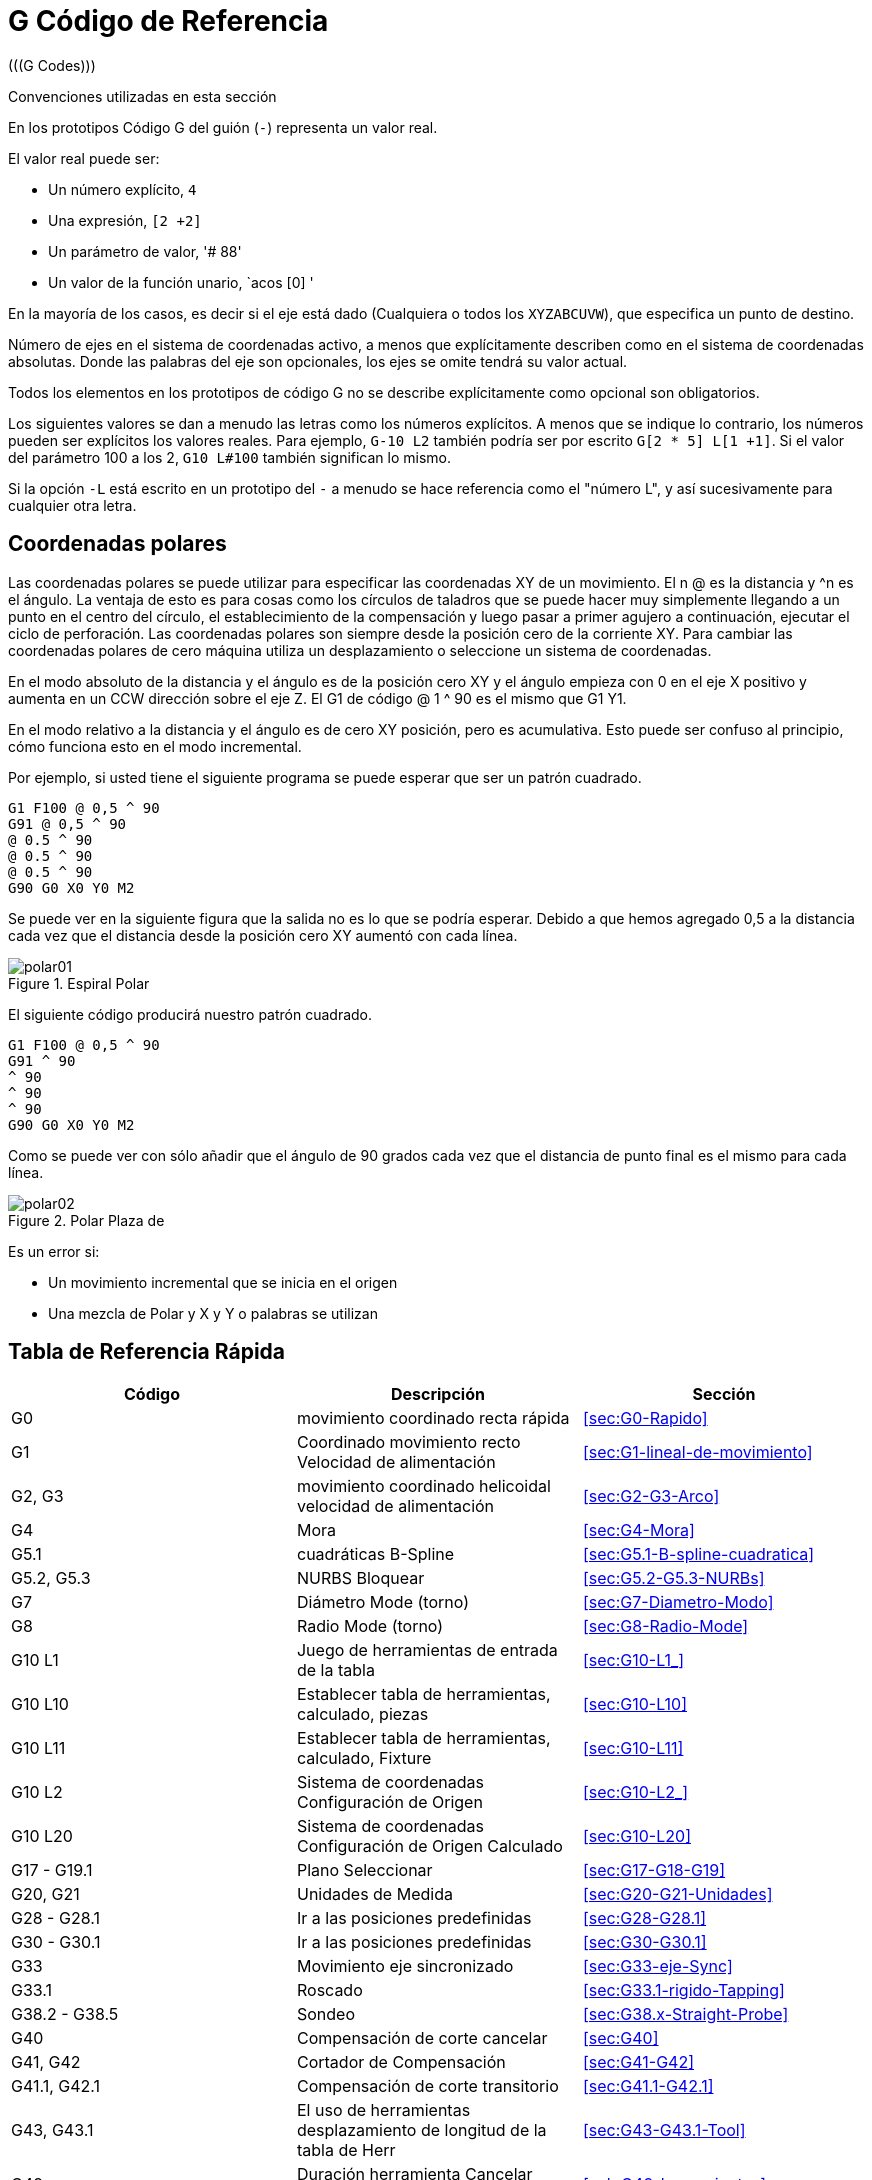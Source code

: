 = G Código de Referencia
(((G Codes)))

////
ATTENTION TRANSLATORS before translating this document copy the base document
into this copy to get the latest version. Untranslated documents are not kept
up to date with the English documents. 

Do not translate anchors or links, translate only the text of a link after the
comma.
Anchor [[anchor-name]]
Link <<anchor-name,text after the comma can be translated>>

Make sure the documents build after translating.
////

////
Just in case this document is not a product of google translate it remains. 
If it is really translated delete gcode_es.txt then fix the links that will break
due to the link names being translated.
////

Convenciones utilizadas en esta sección

En los prototipos Código G del guión (`-`) representa un valor real.

El valor real puede ser: 

- Un número explícito, `4`
- Una expresión, `[2 +2]` 
- Un parámetro de valor, '# 88' 
- Un valor de la función unario, `acos [0] '

En la mayoría de los casos, es decir si el eje está dado 
(Cualquiera o todos los `XYZABCUVW`), 
que especifica un punto de destino.

Número de ejes en el sistema de coordenadas activo, 
a menos que explícitamente describen como 
en el sistema de coordenadas absolutas. 
Donde las palabras del eje son opcionales, los ejes se omite tendrá su valor actual. 

Todos los elementos en los prototipos de código G no se describe explícitamente como
opcional son obligatorios.

Los siguientes valores se dan a menudo las letras como los números explícitos.
A menos que se indique lo contrario, los números pueden ser explícitos los valores reales. Para
ejemplo, `G-10 L2` también podría ser por escrito `G[2 * 5] L[1 +1]`. Si el
valor del parámetro 100 a los 2, `G10 L#100` también significan lo mismo.

Si la opción `-L` está escrito en un prototipo del `-` a menudo se hace referencia
como el "número L", y así sucesivamente para cualquier otra letra.

== Coordenadas polares
(((coordenadas polares)))

Las coordenadas polares se puede utilizar para especificar las coordenadas XY de un movimiento.
El n @ es la distancia y ^n es el ángulo. La ventaja de esto es
para cosas como los círculos de taladros que se puede hacer muy simplemente
llegando a un punto en el centro del círculo, el establecimiento de la compensación y
luego pasar a primer agujero a continuación, ejecutar el ciclo de perforación. 
Las coordenadas polares son siempre desde la posición cero de la corriente XY. 
Para cambiar las coordenadas polares de cero máquina utiliza un desplazamiento 
o seleccione un sistema de coordenadas.

En el modo absoluto de la distancia y el ángulo es de la posición cero XY
y el ángulo empieza con 0 en el eje X positivo y aumenta en un CCW
dirección sobre el eje Z. El G1 de código @ 1 ^ 90 es el mismo que G1 Y1.

En el modo relativo a la distancia y el ángulo es de cero XY
posición, pero es acumulativa. 
Esto puede ser confuso al principio, cómo funciona esto en el modo incremental.

Por ejemplo, si usted tiene el siguiente programa se puede esperar que
ser un patrón cuadrado.

    G1 F100 @ 0,5 ^ 90 
    G91 @ 0,5 ^ 90 
    @ 0.5 ^ 90
    @ 0.5 ^ 90
    @ 0.5 ^ 90
    G90 G0 X0 Y0 M2

Se puede ver en la siguiente figura que la salida no es lo que
se podría esperar. Debido a que hemos agregado 0,5 a la distancia cada vez que el 
distancia desde la posición cero XY aumentó con cada línea.

.Espiral Polar[[fig:Polar-Espiral]]

image::images/polar01.png[]

El siguiente código producirá nuestro patrón cuadrado.

    G1 F100 @ 0,5 ^ 90 
    G91 ^ 90
    ^ 90
    ^ 90
    ^ 90
    G90 G0 X0 Y0 M2

Como se puede ver con sólo añadir que el ángulo de 90 grados cada vez que el
distancia de punto final es el mismo para cada línea.

.Polar Plaza de[[fig:Polar-Plaza]]

image::images/polar02.png[]

Es un error si:

- Un movimiento incremental que se inicia en el origen
- Una mezcla de Polar y X y Y o palabras se utilizan

== Tabla de Referencia Rápida[[sec:Tabla-de-Referencia-Rapida]]

(((Tabla de códigos G)))

[Width="100%", options="header"]
|====================================================================
| Código | Descripción | Sección
| G0 | movimiento coordinado recta rápida | <<sec:G0-Rapido>>
| G1 | Coordinado movimiento recto Velocidad de alimentación | <<sec:G1-lineal-de-movimiento>>
| G2, G3 | movimiento coordinado helicoidal velocidad de alimentación | <<sec:G2-G3-Arco>>
| G4 | Mora | <<sec:G4-Mora>>
| G5.1 | cuadráticas B-Spline | <<sec:G5.1-B-spline-cuadratica>>
| G5.2, G5.3 | NURBS Bloquear | <<sec:G5.2-G5.3-NURBs>>
| G7 | Diámetro Mode (torno) | <<sec:G7-Diametro-Modo>>
| G8 | Radio Mode (torno) | <<sec:G8-Radio-Mode>>
| G10 L1 | Juego de herramientas de entrada de la tabla | <<sec:G10-L1_>>
| G10 L10 | Establecer tabla de herramientas, calculado, piezas | <<sec:G10-L10>>
| G10 L11 | Establecer tabla de herramientas, calculado, Fixture | <<sec:G10-L11>>
| G10 L2 | Sistema de coordenadas Configuración de Origen | <<sec:G10-L2_>>
| G10 L20 | Sistema de coordenadas Configuración de Origen Calculado | <<sec:G10-L20>>
| G17 - G19.1 | Plano Seleccionar | <<sec:G17-G18-G19>>
| G20, G21 | Unidades de Medida | <<sec:G20-G21-Unidades>>
| G28 - G28.1 | Ir a las posiciones predefinidas | <<sec:G28-G28.1>>
| G30 - G30.1 | Ir a las posiciones predefinidas | <<sec:G30-G30.1>>
| G33 | Movimiento eje sincronizado | <<sec:G33-eje-Sync>>
| G33.1 | Roscado | <<sec:G33.1-rigido-Tapping>>
| G38.2 - G38.5 | Sondeo | <<sec:G38.x-Straight-Probe>>
| G40 | Compensación de corte cancelar | <<sec:G40>>
| G41, G42 | Cortador de Compensación | <<sec:G41-G42>>
| G41.1, G42.1 | Compensación de corte transitorio | <<sec:G41.1-G42.1>>
| G43, G43.1 | El uso de herramientas desplazamiento de longitud de la tabla de Herr | <<sec:G43-G43.1-Tool>>
| G49 | Duración herramienta Cancelar offset | <<sub:G49-herramientas>>
| G53 | movimiento en la máquina del sistema de coordenadas | <<sub:G53-Move-in>>
| G54-G59 | Seleccionar sistema de coordenadas (1-6) | <<sec:G54-G59.3>>
| G59.1-G59.3 | Seleccionar sistema de coordenadas (7-9) | <<sec:G54-G59.3>>
| G61, G61.1 | modo de control de ruta | <<sec:G61-G61.1-G64>>
| G64 | modo de control de ruta con la tolerancia opcional | <<sec:G61-G61.1-G64>>
| G73 | Ciclo de taladrado con rotura de virutas | <<sec:G73-Perforacion-del-ciclo>>
| G76 | Multipass Threading de ciclo (Tornos) | <<sec:G76-Threading-Canned>>
| G80 | Cancelar movimiento Modos | <<sec:G80-Cancelar-Modal>>
| G81 | Ciclo de taladrado | <<sec:G81-Perforacion-del-ciclo>>
| G82 | Ciclo de taladrado con temporización | <<sec:G82-Perforacion-Dwell>>
| G83 | Ciclo de taladrado con Peck | <<sec:G83-Perforacion-Peck>>
| G84 | Mano Derecha * Tapping ciclo (no implementada) * | <<sec:G84-de-la-mano-derecha-Tapping>>
| G85 | Ciclo de aburrido, no de permanencia, salida de alimentación | <<sec:G85-aburrido-Feed-Out>>
| G86 | Ciclo aburrido, Stop, salida rápida | <<sec:G86-aburrido-Rapid-Out>>
| G87 | Back-Aburrido Ciclo * (no implementada) * | <<sec:G87-Back-Aburrido>>
| G88 | Ciclo aburrido, Stop, Manl Out * (no implementada) * | <<sec:G88-aburrido-Manual-Out>>
| G89 | Ciclo aburrido, permanencia, salida de alimentación | <<sec:G89-aburrido-Dwell>>
| G90, G91 | Modo Distancia | <<sec:G90-G91-Set>>
| G90.1, G91.1 | Modo Distancia Arco | <<sec:G90.1-G91.1>>
| G92 | de los sistemas de coordenadas y parámetros de Set | <<sec:G92-G92.1-G92.2-G92.3>>
| G92.1 | Compensaciones cancelar | <<sec:G92-G92.1-G92.2-G92.3>>
| G92.2 | Compensaciones cancelar | <<sec:G92-G92.1-G92.2-G92.3>>
| G92.3 | Aplicar los parámetros de compensación de sistemas de coordenadas | <<sec:G92-G92.1-G92.2-G92.3>>
| G93, G94, G95 | Modos de alimentación | <<sec:G93-G94-G95-modo>>
| G96 | velocidad de corte constante | <<sec:G96-G97-eje>>
| G97 | RPM Mode | <<sec:G96-G97-eje>>
| G98, G99 | Ciclo enlatados Z retracción Simple | <<sec:G98-G99-Set>>
|====================================================================

[Width="100%", options="header"]
|========================================
| Código | Descripción | Sección
| M0, M1, M2 | Programa de Control | <<sec:M0-M1-M2>>
| M3, M4, M5 | Eje de Control | <<sec:M3-M4-M5>>
| M6 | Herramienta de Cambio | <<sec:M6-Tool-Cambio>>
| M7, M8, M9 | Refrigerante de Control | <<sec:M7-M8-M9>>
| M30, M60 | Shuttle Palet | <<sec:M0-M1-M2>>
| M48 | Controles anulación | <<sub:M48-Ambos-Override>>
| M49 | Controles anulación | <<sub:M49-Ni-Anular>>
| M50 | Controles anulación | <<sub:M50-Feed-Anular>>
| M51 | Controles anulación | <<sub:M51-eje-Anular>>
| M52 | Controles anulación | <<sub:M52-adaptativa-Feed-Control>>
| M53 | Controles anulación | <<sub:M53-Feed-Stop-Control>>
| M61 | Establecer Herramienta Número actual | <<sec:M61-Set-actual-Tool-Numero>>
| M62-65 | Control de Salida | <<sec:M62-a-M65>>
| M66 | Entrada de control | <<sec:M66-Input-Control>>
| M67 | Control de salida analógica | <<sec:M67-analogico-de-salida>>
| M68 | Control de salida analógica | <<sec:M68-analogico de salida>>
| M100-M199 | Definido por el usuario M-Codes | <<sec:M100-a-M199>>
| S | S | Códigos | <<cha:O-codigos>>
| F | Feed | <<sub:F-Set-Feed>>
| S | Velocidad del eje | <<sub:S-Set-eje>>
| T | Herramienta de selección | <<sub:T-Seleccionar-Herramienta>>
|========================================

== G0 movimiento rápido[[sec:G0-Rapido]]

(((G0 Rápido)))
(((Rápido)))

    G0 ejes

Para una rápida lineal (línea recta) de movimiento, el programa `G0 'ejes'`, donde
todas las palabras del eje son opcionales. La `G0` es opcional si la corriente
modo de movimiento es `G0`. Esto produce un movimiento coordinado lineal
el punto de destino en la actual velocidad de desplazamiento (o menos si 
la máquina no va a ir tan rápido). Se espera que la reducción de 
no se llevará a cabo cuando un comando `G0` se está ejecutando.

Si la compensación de radio de la fresa está activo, el movimiento será diferente de
lo anterior, véase la sección <<sec:Cutter-Radius-Compensation>>.

Si `G53` está programado en la misma línea, el movimiento también será diferente;
véase la sección <<sub:G53-Move-in>>.

Es un error si:

- Una carta de eje sin un valor real.

== G1 Linear Motion[[sec:G1-lineal-de-movimiento]]

(((G1 Linear Motion)))

    G1 ejes

Para lineal (línea recta) de movimiento en la velocidad de avance programada (para el corte
o no), el programa `G1 'ejes'`, donde todas las palabras del eje son opcionales.
El `G1` es opcional si el modo de movimiento actual es `G1`. Esto
producir un movimiento coordinado lineal al punto de destino
en la velocidad de avance actual (o más lento si la máquina no va a ir por ese
rápido).

Si la compensación de radio de la fresa está activo, el movimiento será diferente de
lo anterior, véase la sección <<sec:Cutter-Radius-Compensation>>.

Si `G53` está programado en la misma línea, el movimiento también será diferente;
véase la sección <<sub:G53-Move-in>>.

Es un error si:

- No hay velocidad de avance se ha establecido.

== G2, G3 Arco[[sec:G2-G3-Arco]]

(((G2, G3 Arco)))

Un arco circular o helicoidal se especifica utilizando `G2` (a la derecha 
arco) o `G3` (a la izquierda del arco). La dirección (CW, CCW) es tan 
visto desde el lado positivo del eje sobre el que el 
movimiento circular se produce. 

El eje del círculo o espiral debe ser paralelo a la 
X, Y, o Z del sistema de coordenadas máquina. 
El eje (o, equivalentemente, el plano perpendicular al eje) 
se selecciona con `G17` (Z-eje, plano XY), 
`G18` (eje Y, XZ plano), o `G19` (eje X, YZ-avión). 
Planes `17.1`, `18.1`, y `19.1` no están soportados. 
Si el arco es circular, 
se encuentra en un plano paralelo al plano seleccionado. 

Para programar una hélice, incluya la palabra eje perpendicular al arco 
Avión: por ejemplo, si en el `G17` de avión, incluyen una `Z` word.  Este 
hará que la `Z` eje para pasar al valor programado en el 
circular `XY` movimiento. 

Para programar un arco que da más de una vuelta completa, use un `P` word
especificando el número de vueltas, total o parcial de arco.  Si `P` es
sin especificar, el comportamiento es como si `P1` se le dio, es decir, sólo una
a su vez, total o parcial dará lugar, dando un arco menor o igual a
un círculo completo.  Por ejemplo, si un arco se programa con el P2, la
movimiento resultante será más que un punto de partida y un máximo de dos completa
círculos (dependiendo del punto final programado.)  Multivuelta helicoidal arcos
Se apoyan y dan movimiento útil para los agujeros de la molienda o hilos.

Si una línea de código hace un arco, e incluye el movimiento del eje giratorio,
los ejes giratorios a su vez a un ritmo constante para que la rotativa
movimiento comienza y termina cuando el movimiento de XYZ se inicia y termina.
Líneas de este tipo casi nunca son programados.

Si la compensación de radio de la fresa está activo, el movimiento será diferente de
lo que se describe aquí. Vea la sección 
<<sec:Cutter-Radius-Compensation>>.

Dos formatos permitidos para especificar un arco: 
Centro de Radio y formato.

Es un error si:

- No hay velocidad de avance se ha establecido.

=== Centro formato arcos (formato preferido)

En el formato de centro, las coordenadas del punto final del arco en
plano seleccionado se especifican, junto con los desplazamientos del centro
del arco desde la ubicación actual. En este formato, que está bien si la
punto final del arco es el mismo que el punto actual.

Es un error si:

- Cuando el arco se proyecta sobre el plano seleccionado, la distancia desde el
   punto actual en el centro se diferencia de la distancia desde el extremo
   punto en el centro de más de 0.0002 pulgadas (centímetros si se utilizan)
   o 0.002 milímetros (mm si se utilizan).

Cuando el plano XY se selecciona el programa:

    Ejes G2 o G3 I- J-

Las palabras del eje son opcionales, excepto que al menos uno de X e Y
debe ser usado para programar un arco de menos de 360 ​​grados. I y J son
los desplazamientos desde la ubicación actual (en las direcciones X e Y,
respectivamente) del centro del círculo. I y J son opcionales, excepto
que al menos uno de los dos debe ser utilizado. Si sólo se especifica,
el valor de la otra se toma como 0. Si se incluye la palabra Z se
hélice. 

Es un error si:

- I y J son omitidos.

Cuando el plano XZ se selecciona el programa:

    G2 o G3 ejes I-K-

Las palabras del eje son opcionales, excepto que al menos uno de X y Z
debe ser usado para programar un arco de menos de 360 ​​grados. 
I y K son los desplazamientos desde la ubicación actual (en las direcciones X y Z,
respectivamente) del centro del círculo. 
I y K son opcionales, excepto que al menos uno de los dos debe ser utilizado. 
Si sólo se especifica, el valor de la otra se toma como 0. 
En el modo de diámetro G7 I y K son todavía una cota de radio.

Es un error si:

- I y K son omitidos.

Cuando el plano yz se selecciona el programa:

    Ejes G2 o G3 J- K- 

Las palabras del eje son opcionales, excepto que al menos uno de Y y Z
debe ser usado para programar un arco de menos de 360 ​​grados. J y K son
los desplazamientos desde la ubicación actual (en la Y y Z,
respectivamente) del centro del círculo. J y K son opcionales, excepto
que al menos uno de los dos debe ser utilizado. Si sólo se especifica,
el valor de la otra se toma como 0.

Es un error si:

- J y K son omitidos.

=== Ejemplos

El cálculo de arcos con la mano puede ser difícil a veces. Una opción es
dibujar el arco con un programa de CAD para obtener las coordenadas y las compensaciones.
Tenga en cuenta la tolerancia citada más arriba, puede que tenga que cambiar la
precisión de su programa de CAD para obtener los resultados deseados. Otro
opción es calcular las coordenadas y el uso de fórmulas de compensación. Como
se puede ver en las siguientes figuras de un triángulo se puede formar a partir de la
posición actual de la posición final y el centro del arco.

En la figura siguiente se puede ver la posición de inicio es X0 Y0, el
posición final X1 Y1. La posición del centro del arco está en Y0 X1. Esto le da
nosotros un desplazamiento desde la posición inicial de 1 en el eje X y 0 en la Y
eje. En este caso sólo una compensación que se necesita.

El código para el ejemplo:

    G2 X1 Y1 I1 F10

.Ejemplo G2[[fig:G2-Ejemplo]]

image::images/g2.png[]

En el siguiente ejemplo podemos ver la diferencia entre los desplazamientos de Y si
estamos haciendo un G2 o G3 un movimiento. Para el traslado G2 es la posición de inicio
X0 Y0, para el traslado G3 es X0 Y1. El centro del arco está en X1 Y0.5 para
ambos movimientos. La medida G2 del desplazamiento es de 0,5 J y el G3 mover el J
desplazamiento es -0,5.

El código de g para el siguiente ejemplo:

    G2 X0 Y1 I1 J0.5 F25
    G3 X0 Y0 I1 J-0.5 F25

.G2-G3 ejemplo[[fig:G2/3-Example]]

image::images/g2-3.png[]

He aquí un ejemplo de un comando de formato de centro de molino de una hélice:

    G17 G2 X10 Y16 I3 J4 Z9

Eso significa que para hacer un reloj (visto desde el eje z positivo)
circular o un arco helicoidal cuyo eje es paralelo al eje Z, que termina
donde X = 10, Y = 16 y Z = 9, con la desviación en la dirección X por
3 unidades de la ubicación actual de X y el desplazamiento en la dirección Y por 4
unidades de la ubicación actual en Y. Si la ubicación actual X = 7, Y = 7
desde el principio, el centro estará en X = 10, Y = 11. Si el valor inicial
de Z es de 9, este es un arco circular, de lo contrario se trata de un arco helicoidal. La
radio de este arco será de 5.

En el formato de centro, el radio del arco no se especifica, pero
se pueden encontrar fácilmente como la distancia desde el centro del círculo para
ya sea el punto actual o el punto final del arco.

=== Completa Cañas

    G2 o G3 I- J- K-

Para hacer un círculo completo de 360 desde la ubicación actual único programa de la I,
J o K desplazamiento de la ubicación actual del G2/G3. Para programar una 360
hélice de grado en el plano XY basta con incluir la palabra Z.

Es un error si:

- El desplazamiento K se utiliza en el plano XY
- La J offset se utiliza en el plano XZ
- La compensación que se utiliza en el plano YZ

=== Arcos Radio formato (formato desanimado)

En el formato de radio, las coordenadas del punto final del arco en
plano seleccionado se especifican junto con el radio del arco.
Programa de `G2` ejes `R` (o usar `G3` en lugar de `G2`). R es la
radio. Las palabras del eje son opcionales, excepto que en
por lo menos una de las dos palabras de los ejes en el plano seleccionado debe ser
utilizados. El número de R es el radio. Un radio positivo indica que la
arco se convierte a través de menos de 180 grados, mientras que un radio negativo
indica un viraje de más de 180 grados. Si el arco es helicoidal, el
valor del punto final del arco sobre el paralelo del eje de coordenadas para
el eje de la hélice también se especifica.

Es un error si:

- Tanto de las palabras del eje de los ejes del plano seleccionado se omiten
- El punto final del arco es el mismo que el punto actual.

No es una buena práctica arcos programa de formato de radio que son casi
círculos o semicírculos casi completa debido a que un pequeño cambio en la
ubicación del punto final se produce un cambio mucho mayor en el
ubicación del centro del círculo (y, por tanto, la mitad de la
de arco). El efecto de aumento es lo suficientemente grande que un error de redondeo en
número puede producir fuera de la tolerancia cortes. Por ejemplo, un 1%
desplazamiento del punto final de un arco de 180 grados producido un 7%
desplazamiento del punto de 90 grados a lo largo del arco. Casi círculos completos
son aún peores. Otros arcos de tamaño (en el rango de pequeña a 165 grados o
195 a 345 grados) están bien.

He aquí un ejemplo de un comando de formato de radio a la fábrica de un arco: 

    G17 G2 X10 Y15 R20 Z5

Eso significa que para hacer un reloj (visto desde el eje Z positivo)
circular o un arco helicoidal cuyo eje es paralelo al eje Z, que termina
donde X = 10, Y = 15, y Z = 5, con un radio de 20. Si el valor inicial
de Z es de 5, esto es un arco de círculo paralelo al plano XY;
de lo contrario, es un arco helicoidal.

== G4 Dwell[[sec:G4-Mora]]

(((G4 Mora)))

    G4 P[segundos]

Para un tiempo de espera, el programa G4 P-. Esto evitará que los ejes inmóviles para la
período de tiempo en cuestión de segundos especificado por el número P.

Es un error si:

- El número P es negativo.

== G5.1 cuadráticas B-spline[[sec:G5.1-B-spline-cuadratica]]

(((G5.1 B-spline)))

    G5.1 Xn Yn I[desplazamiento X] J[desplazamiento Y]

G5.1 crea un B-spline cuadrática en el plano XY con los ejes X e Y solamente.

Es un error si:

- I y J de compensación no se especifica
- El otro eje de X o Y se especifica
- El avión no está activo G17

== G5.2 G5.3 NURBS bloque[[sec:G5.2-G5.3-NURBs]]

(((G5.2 G5.3 Bloque NURBs)))

Advertencia: G5.2, G5.3 es experimental y no han sido evaluados completamente.

G5.2 es para abrir el bloque de datos que definen una NURBS y G5.3 de
cierre el bloque de datos. En los límites entre estos dos códigos de la curva
puntos de control se definen con sus dos relacionados con "pesos" (P) y
sus parámetros (L), que determina el orden de la curva (k) y
Posteriormente, su grado (k-1).

Usando esta definición la curva de los nudos de la curva de NURBS no son
definido por el usuario son calculados por el algoritmo en el interior, en el
misma manera que ocurre en un gran número de aplicaciones gráficas, donde
la forma de la curva sólo se puede modificar actuando sobre los puntos de control o
pesos.

NURBS Código de ejemplo

-------------------------------------------------
    G0 X0 Y0
    F10 
    G5.2 X0 Y1 P1 L3
         X2 Y2 P1
         X2 Y0 P1
         X0 Y0 P2
    G5.3
    / Los movimientos rápidos muestran el mismo camino, sin el bloque de NURBS
    G0 X0 Y1
       X2 Y2
       X2 Y0
       X0 Y0
    M2
-------------------------------------------------

.NURBS Ejemplo de salida

image::images/nurbs01.png []

Más información sobre NURBS se pueden encontrar aquí:

http://wiki.machinekit.org/cgi-bin/emcinfo.pl?NURBS [http://wiki.machinekit.org/cgi-bin/emcinfo.pl?NURBS]

== Modo Diámetro del G7[[sec:G7-Diametro-Modo]]

(((Diámetro del G7)))

Programa del G7 para entrar en el modo de diámetro para el eje X en un torno. Cuando en
el modo de diámetro en el eje X se mueve en un torno, se media la distancia
en el centro del torno. Por ejemplo X1 se trasladaría a la cortadora
0.500 "desde el centro del torno dando así un una" parte de diámetro.

== G8 modo Radio[[sec:G8-Radio-Mode]]

(((modo Radio del G8)))

Programa del G8 para entrar en el modo de radio para el eje X en un torno. Cuando en
El modo de radio en el eje X se mueve en un torno, será la distancia de la
centro. Así, un corte en el X1 se traduciría en una parte que es de 2" de diámetro.
G8 es por defecto al encender el equipo.

== G10 L1 Set de herramientas Tabla[[sec:G10-L1_]]

(((G10 Tabla de herramientas L1)))

    G10 L1 P [número de herramientas] R [radio] 
        X [desplazamiento] Y [desplazamiento] Z [desplazamiento] 
        A [desplazamiento] B [offset] C [desplazamiento] 
        U [offset] V [offset] W [desplazamiento] 
        I [frontangle] J [backangle] Q [orientación] 

Un programa de L1 del G10 para establecer una entrada de tabla de herramientas 
de un programa o la ventana MDI.  
Una válida G10 L1 reescribe la tabla de herramientas.

Es un error si:

- Compensación de corte está en
- El número no se especifica P

Para más información sobre la orientación de corte, 
ver el <<cap:Lathe-Tool-Orientations>> diagrama. 

== G10 L2 conjunto de coordenadas del sistema[[sec:G10-L2_]]

(((L2 del sistema de coordenadas)))

    G10 L2 P [sistema de coordenadas] R [rotación XY sobre Z] 
        X [desplazamiento] Y [desplazamiento] Z [desplazamiento] 
        A [desplazamiento] B [offset] C [desplazamiento] 
        U [offset] V [offset] W [desplazamiento] 

El sistema de coordenadas se describe en la sección <<cha:Coordinate-System>>.

Para establecer el origen de un sistema de coordenadas, el programa `G10 L2 P-R-ejes`, 
donde el número P está en el rango de 0 a 9. 
Para el programa de sistema de coordenadas activo P0. 
Para especificar un programa de sistema de coordenadas de 1 a 9 correspondientes a `` a `G54 G59.3`. 
Opcionalmente R programa para indicar el giro del eje XY alrededor del eje Z. 
Todas las palabras eje son opcionales. 
El origen del sistema de coordenadas especificado por el número P 
ajustado a los valores dados (en términos del sistema de coordenadas de la máquina no offset). 
Sólo esas coordenadas para el que se incluye una palabra en la línea de eje se establecerá. 
Estando en modo de distancia incremental (G91 ``) no tiene ningún efecto sobre 'G10' L2. 
El sentido de giro es CCW como se ve desde la vista superior.

Conceptos importantes:

- G10 L2 Pn no cambia de un sistema de coordenadas actual a la especificada por P, 
   usted tiene que utilizar G54-59.3 para seleccionar un sistema de coordenadas.
- Cuando la rotación es en efecto correr un eje sólo se moverá de ese eje
   en un sentido positivo o negativo, y no a lo largo del eje de rotación. 

Es un error si:

- El número P no se evalúa como un número entero en el rango de 0 a 9.
- Un eje se programa que no está definido en la configuración.

Si un `G92` origen de compensación estaba en vigor antes del `G10 L2`, 
seguirá en vigor después.

El sistema de coordenadas cuyo origen se establece por un comando `G10` puede ser
activo o inactivo en el momento en el `G10` se ejecuta. 
Si se activa, las nuevas coordenadas en vigor inmediatamente.

Ejemplos:

G10 L2 P1 X3.5 Y17.2::
     Establece el origen del sistema de coordenadas primera (la seleccionada por `G54`) 
    que X = 3.5 y Y = 17.2. 
    Debido a que sólo X e Y se especifican, el punto de origen no puede ser movido en X e Y; 
    las coordenadas de otro no se cambian.

G10 L2 P1 X0 Y0 Z0:
     Establece las coordenadas XYZ del origen G54 al origen unoffset.

.Establecer sistema de coordenadas[[cap:Set-Coordinar-System]]

[Width="80%", options="header"]
|========================================
| P Valor | Sistema de coordenadas | G Código
| 0 | Actualmente Activo | n / a
| 1 | 1 | 54
| 2 | 2 | 55
| 3 | 3 | 56
| 4 | 4 | 57
| 5 | 5 | 58
| 6 | 6 | 59
| 7 | 7 | 59,1
| 8 | 8 | 59,2
| 9 | 9 | 59.3
|========================================

== G10 L10 Set Tabla de herramientas[[sec:G10-L10]]

(((Tabla de herramientas Set)))

    G10 L10 P [número de herramientas] R [radio]
        X [set_curr_sys_to] Y [set_curr_sys_to] Z [set_curr_sys_to] 
        A [set_curr_sys_to] B [set_curr_sys_to] C [set_curr_sys_to] 
        U [set_curr_sys_to] V [set_curr_sys_to] W [set_curr_sys_to] 
        I [frontangle] J [backangle] Q [orientación] 

G10 L10 cambia la entrada de la tabla de herramientas de P herramienta para que si el 
de herramienta se vuelve a cargar con la máquina en su posición actual 
y con el actual G5x y compensaciones G92 activa, las coordenadas actuales
para los ejes dado se convertirán en los valores dados.  Los ejes que se
no especificado en el comando del G-10 L10 no se cambiará.

Es un error si:

- Compensación de corte está en

== G10 L11 Set Tabla de herramientas[[sec:G10-L11]]

(((Tabla de herramientas Set)))

    G10 L11 P [número de herramientas] R [radio]
        X [set_curr_loc_to] Y [set_curr_loc_to] Z [set_curr_loc_to] 
        A [set_curr_loc_to] B [set_curr_loc_to] C [set_curr_loc_to] 
        U [set_curr_loc_to] V [set_curr_loc_to] W [set_curr_loc_to] 
        I [frontangle] J [backangle] Q [orientación] 

G10 L11 es como G-10 L10, excepto que en lugar de establecer la entrada
de acuerdo con las compensaciones actuales, se establece para que la corriente
coordenadas se convertiría en el valor dado, si la nueva herramienta de compensación
se vuelve a cargar y la máquina se coloca en la coordenada G59.3
sistema sin ningún tipo de compensación G92 activa.

Esto permite al usuario configurar el sistema de coordenadas G59.3 de acuerdo con un
punto fijo de la máquina, y luego usar ese aparato para medir herramientas
sin tener en cuenta otras compensaciones actualmente activa.

Es un error si:

- Compensación de corte está en

== G10 L20 conjunto de coordenadas del sistema[[sec:G10-L20]]

(((Establecer sistema de coordenadas)))

    G10 L20 P [sistema de coordenadas] R [la rotación alrededor de Z] 
        X [set_curr_loc_to] Y [set_curr_loc_to] Z [set_curr_loc_to] 
        A [set_curr_loc_to] B [set_curr_loc_to] C [set_curr_loc_to] 
        U [set_curr_loc_to] V [set_curr_loc_to] W [set_curr_loc_to] 

G10 L20 es similar a la del G-10 L2, excepto que en lugar de establecer la
offset / entrada a un valor dado, se establece en un valor calculado que
hace las coordenadas actuales convertido en el valor dado.

Es un error si:

- El número P no se evalúa como un número entero en el rango de 0 a 9.
- Un eje se programa que no está definido en la configuración.

== G17, G18, G19, G17.1, G18.1, G19.1 Selección de Plano[[sec:G17-G18-G19]]

(((G17 Plano XY)))
(((G18 Plano XZ)))
(((G19 Plano YZ)))

Estos códigos de establecer el plano actual de la siguiente manera:

[Width="60%", options="header"]
|========================================
| G17 | XY (por defecto)
| G18 | ZX
| G19 | YZ
| G17.1 | UV
| G18.1 | WU
| G19.1 | VW
|========================================

Los efectos de contar con un plano seleccionado se discuten en la Sección 
<<sec:G2-G3-Arco>> Y en la sección <<sec:G81-G89>>

== G20, G21 Unidades de longitud[[sec:G20-G21-Unidades]]

(((G20 Pulgadas)))
(((G21 Milimetros)))

Programa G20 para uso pulgadas para unidades de longitud. +
Programa G21 para uso milímetros para las unidades de longitud.

Por lo general es una buena idea del programa ya sea del G20 o G21, cerca de la
inicio de un programa antes de que cualquier movimiento se produce, y no utilizar
uno en el resto del programa.

== G28, G28.1 Ir a las posiciones predefinidas[[sec:G28-G28.1]]

(((G28)))
(((G28.1)))

G28 utiliza los valores de los parámetros de 5161-5166, como los valores absolutos
hacer un rápido movimiento transversal a partir de la posición actual. El parámetro
Los valores se expresan en términos del sistema de coordenadas absolutas y el de la máquina
sistema de coordenadas de origen.

`G28 ejes` hará un rápido movimiento transversal 
a la posición especificada por 'ejes', 
hará una rápida travesía mover a la posición predefinida 
en los parámetros 5161-5166.

G28.1 guarda la posición actual absoluta en los parámetros 5161-5166.

Es un error si:

- La compensación de radio se enciende

== G30, G30.1 Ir a las posiciones predefinidas[[sec:G30-G30.1]]

(((G30)))
(((G30.1)))

G30 utiliza los valores de los parámetros de 5181-5186 
como los valores absolutos para hacer un rápido movimiento transversal a partir de la posición actual. 
Los valores de los parámetros en términos de la 
absoluta del sistema de coordenadas y el sistema de la máquina de coordenadas nativos.

G30 'ejes' hará un rápido movimiento transversal 
a la posición especificada por 'ejes', 
hará una rápida travesía hacia el movimiento de las posiciones predefinidas en los parámetros 5181-5186.

G30.1 guarda la posición actual absoluta en los parámetros 5181-5186.

G30 parámetros se utilizan para mover la herramienta cuando el M6 está programado
si [TOOL_CHANGE_AT_G30] = 1 se encuentra en la sección [EMCIO] del archivo ini.

Es un error si:

- La compensación de radio se enciende

== G33 husillo sincronizado movimiento[[sec:G33-eje-Sync]]

(((G33 husillo sincronizado movimiento)))

    G33 X- Y- Z- K-

Para el eje sincronizado movimiento en una dirección, el código de `G33 X- Y- Z- K-` 
donde K da la distancia recorrida en XYZ para cada revolución del eje. 
Por ejemplo, si empieza por `Z=0`, `G33 Z-1 K.0625` produce 
un movimiento de 1 pulgada de Z más de 16 revoluciones del husillo.
Este comando puede ser parte de un programa para producir un hilo 16TPI. 
Otro ejemplo en el sistema métrico, `G33 Z-15 K1.5` produce 
un movimiento de 15 mm, mientras que el eje gira 10 veces por un hilo de 1,5 mm. 

Nota: K sigue la línea de la unidad descrita por `X- Y- Z-` y no es paralelo al eje Z.

Sincronizado de huso movimientos esperar para el índice de eje, la línea pasa por lo que múltiples arriba. 
`G33` extremo se mueve en el punto final programado.

Todas las palabras que el eje son opcionales, excepto que al menos uno debe ser utilizado.

Es un error si:

- Todas las palabras eje se omiten.
- El eje no está girando cuando se ejecuta este comando
- El movimiento lineal solicitado excede los límites de velocidad de la máquina 
    debido a la velocidad del husillo

== G33.1 roscado rígido[[sec:G33.1-rigido-Tapping]]

(((G33.1 roscado rígido)))

    G33.1 X- Y- Z- K-

Para el roscado rígido (husillo sincronizado con el movimiento de retorno), 
código `G33.1 X-Y-Z-K-`, donde `K-` da la distancia recorrida 
por cada revolución del eje. 
Un movimiento de roscado rígido se compone de la siguiente secuencia:

- El traslado a la coordenada especificada, sincronizado con el husillo en
   dado la razón y comenzando con un pulso índice del husillo.
- Cuando se alcanza el punto final, un comando para invertir el eje (por ejemplo,
   de las agujas del reloj a la izquierda).
- Continúa el movimiento sincronizado *más* allá de la coordenada final especificado
   hasta el eje de hecho se detiene y se invierte.
- Continúa el movimiento sincronizado de nuevo a la coordenada original.
- Al llegar a la coordenada original, 
   un comando para invertir el eje por segunda vez 
   (Por ejemplo, de izquierda a derecha).
- Continúa el movimiento sincronizado *más* allá de las coordenadas originales 
   hasta el eje de hecho se detiene y se invierte.
- Un *sincronizados* volver a la coordenada original.

Sincronizado de huso movimientos esperar para el índice de husillo, 
por lo que múltiples pases en fila. 
`G33.1` extremo se mueve en las coordenadas originales.

Todas las palabras que el eje son opcionales, excepto que al menos uno debe ser utilizado.

Es un error si:

- Todas las palabras eje se omiten.
- El eje no está girando cuando se ejecuta este comando
- El movimiento lineal solicitado excede los límites de velocidad de la máquina 
   debido a la velocidad del husillo

Ejemplo:

    , Se mueven a la posición inicial
    G0 X1.000 Y1.000 Z0.100
    ; Rígida aprovechar un hilo 20 TPI
    G33.1 Z-0.750 K0.05

== G38.x recto de la sonda[[sec:G38.x-Straight-Probe]]

(((G38.2 sonda)))(((G38.3 sonda)))(((G38.4 sonda)))(((G38.5 sonda)))

IMPORTANTE: Usted no será capaz de utilizar correctamente este comando hasta que su 
máquina ha sido creada para dar una señal de la sonda a través de HAL de EMC2. 
La señal de la sonda debe introducirse a través de un bit de entrada HAL, 
y remitido a `motion.probe de entrada (bit, en)`. 
G38.x utiliza el valor de este pin para determinar cuando la sonda ha hecho (o perdido) de contacto. 
TRUE para sonda de contacto cerrado (tocar), FALSE para el contacto de la sonda abierta. 

Programa `G38.2 'ejes'`, `G38.3 'ejes'`, `G38.4 'ejes'` o 
`G38.5 'ejes'` para realizar una operación de la sonda recta. 
Las palabras del eje son opcionales, excepto que al menos uno de ellos debe ser utilizado. 
Las palabras del eje en conjunto, definen el punto de destino de que la sonda se desplaza hacia, 
a partir de la ubicación actual. 
La herramienta en el cabezal tiene que ser una sonda. 

Es un error si:

- El punto actual es el mismo que el punto programado.
- No se utiliza la palabra eje
- Compensación de radio de la fresa está activado
- La velocidad de avance es cero
- La sonda ya está en el estado de destino

En respuesta a este comando, la máquina se mueve el punto de control
(Que debe estar en el centro de la bola de la sonda) en una línea recta en la
velocidad de avance actual hacia el punto programado. 
En el modo de alimentación inversa del tiempo, la velocidad de avance es tal que todo el movimiento 
desde el punto actual al punto programado se tomara el tiempo especificado. 
El movimiento se detiene (dentro de los límites de aceleración de la máquina) 
cuando el punto programado se alcanza, 
o cuando el cambio solicitado en la entrada de la sonda se lleva a cabo, 
lo que ocurra primero. 

La tabla <<cap:El-sondeo-de-codigos>> muestra la importancia de
diferentes códigos de sondeo.

.Códigos de sondeo[[cap:El-sondeo-de-codigos]]

[Width="90%", options="header"]
|================================================
| Código | Estado de destino | dirección deseada | señal de error
| G38.2 | Contacto | Hacia la pieza de trabajo | Sí
| G38.3 | Contacto | Hacia la pieza de trabajo | No hay
| G38.4 | No Contacto | Lejos de la pieza de trabajo | Sí
| G38.5 | No Contacto | Lejos de la pieza de trabajo | No hay
|================================================

Tras el éxito de sondeo, los parámetros de 5061 a 5069 se establece en el
coordenadas de XYZABCUVW de la ubicación del punto de control 
en el momento de la sonda ha cambiado de estado. 
Después de infructuosos sondeo, que se establecen las coordenadas del punto programado. 
Parámetro 5070 está ajustado a 1 si la sonda tuvo éxito y 0 si la avería. 
Si la operación de sondeo no, G38.2 G38.4 y será una señal de error 
mediante la publicación de un mensaje en pantalla si la interfaz gráfica de usuario seleccionado es compatible con eso. 
(Y por detener la ejecución del programa? * FIXME * TODO) 

Un comentario de la forma `(filename.txt PROBEOPEN)` se abrirá
"Archivo.txt" y almacenar las coordenadas 9-número que consta de 
XYZABCUVW de cada sonda recta éxito en ella. 
El archivo debe estar cerrado con `(PROBECLOSE)`. 

== G40 Compensación Off[[sec:G40]]

(((Off G40 Compensación de radio)))

Programa G40 para activar la compensación de radio de la fresa apagado. 
El siguiente paso debe ser un movimiento recto. 
Está bien que a su vez una indemnización de cuando ya está apagado.

Es un error si:

- Un movimiento de arco G2/G3 está programada siguiente después de un G40.

== Compensación G41, G42 radio de la herramienta[[sec:G41-G42]]

(((G41 Compensación de radio )))
(((G42 Compensación de radio)))

    G41 o G42 D[herramienta]

Para iniciar la compensación de radio a la izquierda del perfil de la pieza, utilice G41. 
Comienza cortador G41 Compensación de radio a la izquierda de la línea de programa 
como se ve desde el lado positivo del eje perpendicular al plano.

Para iniciar la compensación de radio a la derecha del perfil de la pieza, utilice G42. 
G42 inicia la compensación radio de la fresa a la derecha de la línea de programa 
como se ve desde el lado positivo del eje perpendicular al plano.

El plomo en movimiento debe ser al menos tan largo como el radio de la herramienta. 
El plomo en movimiento puede ser una decisión rápida.

Compensación de radio de la fresa se puede realizar si el plano XY o XZ plano está activa.

M100-M199 usuario comandos están permitidos cuando compensación de cortador es el.

El comportamiento del centro de mecanizado cuando la compensación de radio de la fresa
está en el se describe en la sección <<sec:Cutter-Radius-Compensation>>

Cortador === compensación de radio de la tabla de herramientas

Para activar la compensación de radio de la fresa a la izquierda (es decir, el corte se mantiene a 
la izquierda de la trayectoria programada, cuando el radio de la herramienta es positivo), 
programa `D-G41`. 
Para activar la compensación de radio de la fresa a la derecha (es decir, el corte se mantiene a 
la derecha de la trayectoria programada, cuando el radio de la herramienta es positivo), 
programa `D-G42`. 
La palabra D es opcional, si no hay ninguna palabra D, el radio de 
la herramienta que está en el huso se utilizará. 
Si se utiliza, el número D debe ser normalmente el número de ranura de 
la herramienta en el eje, aunque esto no es necesario. 
Está bien que el número D a cero, un valor de radio de cero se utiliza.

Es un error si:

- El número D no es un número entero, es negativo, o es mayor que el
   número de ranuras del carrusel, 
- El plano YZ es activo,
- Compensación de radio de la fresa se le ordena a su vez en cuando ya está encendida.

== G41.1, G42.1 Compensación dinámica de radio de corte[[sec:G41.1-G42.1]]

(((G41.1 Compensación Dinámica de Radio)))
(((G42.1 Compensación Dinámica de Radio)))

    G41.1 G42.1 o D [diámetro] <L[orientation]>

Para activar la compensación de radio de la fresa a la izquierda, el programa `G41.1 D- L-`. 

Para activar la compensación de corte en el programa de la derecha, `G42.1 D- L-`. 

La palabra D especifica el diámetro de la fresa. 
La palabra L especifica la orientación del corte, y por defecto a 0 si no se especifica. 

Es un error si:

- El plano YZ es activo.
- El número L no está en el rango de 0 a 9.
- El número L se utiliza cuando el plano XZ no está activo.
- Compensación de corte se le ordena a su vez en cuando ya está encendida.

Para más información sobre la orientación de corte ver el <<cap:Lathe-Tool-Orientations>> y 
<<fig:Tool-Positions-1-2-3-4>> Y <<fig:Tool-Positions-5-6-7-8>> diagramas. 

== G43, G43.1, G49 Compensación Longitud de la herramienta[[sec:G43-G43.1-Tool]]

(((G43 Compensación longitud de herramienta)))
(((G43.1 Compensación dinámica de longitud de herramienta)))
(((G49 Cancelar compensación longitud de herramienta)))

=== G43, G43.1: Activar compensación de longitud

G43 y G43.1 movimientos cambio posterior al compensar la Z y / o X
coordenadas de la longitud de la herramienta. G43 G43.1 y no causan ningún
movimiento. La próxima vez que se mueve un eje de compensación, de punto final que el eje de la
es el lugar compensado.

==== G43: herramienta de uso corriente carga

Para utilizar la herramienta está cargado de los últimos Tn M6 un programa G43

==== Hn G43: Compensación de la tabla de herramientas

Para utilizar una longitud de herramienta de la tabla de herramientas, el programa `G43` Hn,
donde el número n es el índice que desee en la tabla de herramientas. El H
número será normalmente, pero no tiene que ser, al igual que la ranura
número de la herramienta que está en el huso. Está bien que el número H
a ser cero, un valor de desplazamiento de cero se utiliza.

Es un error si:

- El número H no es un número entero, es negativo, o es mayor que el
   número de ranuras del carrusel.

==== G43.1: la compensación de herramienta dinámica

Para utilizar una longitud de herramienta del programa, use `G43.1 Xn Yn ... Wn`
para establecer cualquier TLO eje en tiempo de ejecución.

Es un error si:

- El movimiento es ordenado en la misma línea que `G43.1`

=== G49: Cancelar herramienta de corrección de longitud[[sub:G49-herramientas]]

No utilizar la corrección de longitud de herramienta, el programa G49.

Está bien el programa con el mismo desplazamiento ya está en uso. También es
OK para programar sin usar la longitud de herramienta si no se está
utilizados.

== Movimiento G53 en coordenadas absolutas[[sub:G53-Move-in]]

(((G53 coordenadas absolutas)))

Para moverse en coordenadas absolutas desde el origen de la máquina, el programa `G53`
en la misma línea como un movimiento lineal. `G53` no es modal y se debe
programados en cada línea. `G0` o `G1` no tiene que ser programado
en la misma línea si uno está activo actualmente. 
Por ejemplo `G53 G0 X0 Y0 Z0` se moverá los ejes para el hogar
incluso si la actual
sistema de coordenadas seleccionado se compensa, en efecto.

Es un error si:

- G53 se utiliza sin G0 o G1 ser activo, 
- O G53 se utiliza mientras que la remuneración es el radio de la fresa.

== G54-G59.3 Seleccione Sistema de coordenadas[[sec:G54-G59.3]]

(((G54 Seleccionar sistema de coordenadas 1)))
(((G55 Seleccionar sistema de coordenadas 2)))
(((G56 Seleccionar sistema de coordenadas 3)))
(((G57 Seleccionar sistema de coordenadas 4)))
(((G58 Seleccionar sistema de coordenadas 5)))
(((G59 Seleccionar sistema de coordenadas 6)))
(((G59.1 Seleccionar sistema de coordenadas 7)))
(((G59.2 Seleccionar sistema de coordenadas 8)))
(((G59.3 Seleccionar sistema de coordenadas 9)))

Para seleccionar un sistema de coordenadas, 
programa G54, 
y lo mismo para otros sistemas de coordenadas. 
Los pares del sistema-número de código-G son: 
(1 - `G54`), (2 - `G55`), (3 - `G56`), 
(4 - `G57`), (5 - `G58`), (6 - `G59`), 
(7 - `G59.1`), (8 - `G59.2`) y (9 - `G59.3`). 
Los sistemas de coordenadas almacenar los valores 
para cada sistema en el
variables que se muestran en la siguiente tabla.

.Sistemas de coordenadas[[cap:Coordinar-Systems]]

[Width="100%", options="header"]
|====================================================================
| Seleccionar | CS | X | Y | Z | A | B | C | U | V | W
| G54 | 1 | 5221 | 5222 | 5223 | 5224 | 5225 | 5226 | 5227 | 5228 | 5229
| G55 | 2 | 5241 | 5242 | 5243 | 5244 | 5245 | 5246 | 5247 | 5248 | 5249
| G56 | 3 | 5261 | 5262 | 5263 | 5264 | 5265 | 5266 | 5267 | 5268 | 5269
| G57 | 4 | 5281 | 5282 | 5283 | 5284 | 5285 | 5286 | 5287 | 5288 | 5289
| G58 | 5 | 5301 | 5302 | 5303 | 5304 | 5305 | 5306 | 5307 | 5308 | 5309
| G59 | 6 | 5321 | 5322 | 5323 | 5324 | 5325 | 5326 | 5327 | 5328 | 5329
| G59.1 | 7 | 5341 | 5342 | 5343 | 5344 | 5345 | 5346 | 5347 | 5348 | 5349
| G59.2 | 8 | 5361 | 5362 | 5363 | 5364 | 5365 | 5366 | 5367 | 5368 | 5369
| G59.3 | 9 | 5381 | 5382 | 5383 | 5384 | 5385 | 5386 | 5387 | 5388 | 5389
|====================================================================

Es un error si:

- Uno de los G-códigos se utiliza mientras que la remuneración es el radio de la fresa.

Vea la sección <<cha:Coordinate-System>> para una descripción de coordinar
sistemas.

== G61, G61.1, G64 Ruta del Menú de control[[sec:G61-G61.1-G64]]

(((G61 trayectoria exacta)))
(((G61.1 parada precisa)))
(((G64 control de trayectoria)))
(((Control de desplazamiento)))
(((Control de trayectoria)))

    G61 Modo ruta exacta
    G61.1 modo de parada precisa
    G64 mejor velocidad posible
    G64 P- (tolerancia al movimiento de mezcla) Q- (ingenua tolerancia de levas) 

G61 visita el punto programado exactamente, a pesar de que los medios 
temporalmente de llegar a una parada completa.

G64 sin P de medios para mantener la mejor velocidad posible, sin importar cómo
lejos del punto programado se termina.

G64 P- Q- es una manera de afinar el sistema para mejor compromiso
entre velocidad y precisión. El P-tolerancia significa que el camino real
no será más que el P-lejos de la punto final programado. La velocidad
se reducirá, si es necesario para mantener la trayectoria. Además, cuando
activar G64 P- Q- se convierte en el "detector de ingenuo cam", cuando hay
una serie de alimentación lineales XYZ se mueve a la velocidad de avance mismo de que son menos
de Q- lejos de ser alineados, que se desplomó en una sola
movimiento lineal. El G2/G3 se mueve en el G17 (XY) avión cuando el máximo
desviación de un arco de la línea recta es menor que el G64 P-
la tolerancia del arco se divide en dos líneas (desde el inicio del arco
punto medio, y desde el punto medio a fin). esas líneas son sujetos a
el algoritmo ingenuo de levas para las líneas. Por lo tanto, la línea del arco, un arco de arco, y
la línea del arco de los casos, así como de línea a línea se benefician de la leva "ingenuo
detector ". Esto mejora el rendimiento mediante la simplificación de los contornos
trayectoria. Está bien para el programa de modo que ya está activa. Véase también
Sección <<sub:Path-Control-Mode>> para una discusión de estos modos. 
Si Q no se especifica a continuación, tendrá el mismo comportamiento que antes y
utilizar el valor de P-.

== G73 Ciclo de taladrado con rotura de la viruta[[sec:G73-Perforacion-del-ciclo]]

(((G73 Ciclo de taladrado Quiebre Chip)))

    G73 X- Y- Z- A- B- C- R- L- Q-

El `G73` ciclo está destinado a la perforación profunda o de fresado con rotura de la viruta. 
Se retrae en este ciclo de cortar cualquier largueros de largo (que son comunes 
cuando se perfora en aluminio). Este ciclo tiene una serie Q, que 
representa un "delta" incremento a lo largo del eje Z.

. Movimiento preliminar, como se describió anteriormente. 
. Mover el eje Z sólo en la velocidad de alimentación de corriente a la baja en delta o
   la posición Z, lo que es menos profundo. 
. Rápida un poco.
. Repita los pasos 2 y 3 hasta la posición Z se alcanza en el paso 2.
. Retraer el eje Z en la velocidad de desplazamiento para borrar Z. 

Es un error si:

- El número Q es negativo o cero.

== G76 Roscado ciclo[[sec:G76-Threading-Canned]]

(((G76 Threading)))

    G76 P- Z- I- J- R- K- Q- H- E- L-

Es un error si:

- El plano activo no es el plano ZX
- Las palabras de otro eje, como por ejemplo X o Y, se especifican
- El `R`-reducción, el valor es inferior a 1,0.
- Todas las palabras necesarias no se especifican
- `P-`,`J-`,`K-` o `H-` es negativo
- `E-` es mayor que la mitad de la longitud de la línea de impulsión

.G76 Roscado[[fig:G76-Threading]]

image::images/g76-threads.png []

Línea de unidad::
    Una línea a través de la X en paralelo posición inicial a la Z.

P-::
    El "paso de rosca" en la distancia por vuelta.

Z::
     La posición final de las discusiones. Al final del ciclo de la herramienta
    estar en esta posición Z.

I-::
     El "hilo pico" desplazamiento de la "línea de mando". Negativo `I` valores
    son temas externos, positivos y `I` valores son las discusiones internas.
    En general, el material se ha convertido
    de este tamaño antes de que el `G76` ciclo.

J-::
     Un valor positivo que especifica la "profundidad de corte inicial". La primera
    cortar hilos será `J` más allá de la "cumbre hilo" posición.

K-::
     Un valor positivo que especifica la "profundidad de la rosca completa". La final
    cortar hilos será `K` más allá de la "cumbre hilo" posición.

Los ajustes opcionales

R-::
     La "reducción progresiva de la profundidad". `R1.0` selecciona una profundidad constante en los sucesivos
    roscado pasa. `R2.0` selecciona la zona de constante. Valores entre 1.0 y
    2.0 seleccionar la disminución
    profundidad, pero aumentar la superficie. Valores por encima de 2,0 seleccionar la disminución zona.
    Tenga en cuenta que los valores de reducción, sin necesidad de alta causará una gran
    número de pases que se utilizará. Regresividad (= un descenso por etapas o
    pasos.)

Q-::
     El "ángulo compuesto de diapositivas" es el ángulo (en grados) que describe a
    lo que pasa medida sucesivos deben ser compensados ​​a lo largo de la línea de transmisión.
    Esto se utiliza para que un lado de la herramienta para extraer más material del que
    la otra. Un resultado positivo `Q` valor hace que el borde delantero de la herramienta para
    corte en mayor medida.
    Los valores típicos son 29, 29,5 o 30.

H-::
     El número de "pases de la primavera". Pasa a la primavera se pasa a otros
    profundidad de la rosca completa. Si no pasa más se desea, el programa `H0`.

Entrada cónica y se mueve salida se puede programar el uso de `E-` y `L-`.

E-mail::
     Especifica la distancia a lo largo de la línea de unidad utilizada para la puesta a punto. La
    ángulo de la vela será así el último paso se estrecha a la cresta hilo
    más de la distancia especificada con E. `E0.2` dará una vela para el
    primer / último 0,2 unidades de longitud a lo largo del
    hilo. Para un programa de E cono de 45 grados lo mismo que K

L-::
      Especifica que los extremos del hilo de conseguir la puesta a punto. Programa `L0` para no 
    cono (por defecto), `L1` para la puesta a punto de entrada, `L2` de cono de salida, o `L3`
     tanto para la entrada y salida se estrecha. Se estrecha la entrada se detendrá en la unidad
    línea para sincronizar con el pulso índice se incorporarán a los principios
    de la forma cónica. No cono de entrada y la herramienta será rápido a la profundidad de corte
    a continuación, sincronizar y comenzar el corte.

La herramienta se mueve a la X inicial y las posiciones de Z antes de emitir
el G76. La posición X es la "línea de mando" y es la posición de la Z
inicio de las discusiones.

La herramienta de sincronización de una breve pausa antes de cada rosca
pasar, por lo que una ranura de desahogo se requerirá a la entrada a menos que el
comienzo de la rosca es más allá del final de la materia, o la inscripción
cono se utiliza.

A menos que use un cono de salida, el movimiento de salida (transversal a X original) es
no está sincronizado con la velocidad de giro. Con un eje lento, la salida
medida puede tener sólo una pequeña fracción de una revolución. Si el cabezal
la velocidad es mayor después de varios pases de salida se completa, con posterioridad
mueve requerirá una mayor parte de una revolución, lo que resulta en una
corte muy fuerte durante el traslado de salida. Esto puede evitarse mediante una
alivio de la ranura en la salida, o por no cambiar la velocidad de giro, mientras que
roscado.

La posición final de la herramienta estará en la final de la "línea de mando".
Una caja fuerte movimiento Z será necesario con una rosca interna para quitar la herramienta
del hoyo.

El programa de ejemplo `g76.ngc` muestra el uso del ciclo de G76 en lata,
y se puede visualizar y
ejecutarse en cualquier máquina con el 'SIM / lathe.ini `configuración.

El siguiente ejemplo muestra el resultado de la ejecución de este G-Code:

    G0 Z-0.5 X 0.2
    P0.05 G76 Z-1 I-0.075 J0.008 K0.045 Q29.5 L2 E0.045

La herramienta está en la posición final después de que el ciclo G76 se ha completado.
Usted puede ver la trayectoria de entrada a la derecha de la Q29.5 y salir de la
camino a la izquierda de la E0.045 L2. Las líneas blancas son el corte
se mueve.

.Ejemplo G76 Roscado[[fig:G76-Threading-Ejemplo]]

image::images/g76-01.png []

== G80 Cancelar modal de movimiento[[sec:G80-Cancelar-Modal]]

(((G80 Cancelar modal de movimiento)))

Programa `G80` para asegurar que no se producirá el movimiento del eje. Es un error si:

- Las palabras del Eje se programan cuando G80 está activo, a menos que un referente 
   el grupo 0 Gcode está programado que usa palabras eje.

== Los ciclos preprogramados G81-G89[[sec:G81-G89]]

(((ciclos preprogramados G81-G89)))
(((G81-G89, Los ciclos preprogramados)))

Los ciclos fijos `G81` a través `G89` se describen en esta sección.
Dos ejemplos se dan con la descripción de `G81` de abajo.

Todos los ciclos fijos se llevan a cabo con respecto a la actualmente seleccionada
avión. Cualquiera de los seis aviones pueden ser seleccionados. En esta sección,
la mayoría de las descripciones de asumir el plano XY se ha seleccionado. La
comportamiento es análogo, si se selecciona otro plano, y corregir la
palabras deben ser empleadas. Por ejemplo, en el `G17.1` avión, la acción de
el ciclo fijo es a lo largo de W, y los lugares
o incrementos se dan con U y V. En este caso, sustituir U, V, W para
X, Y, Z en las instrucciones de abajo.

Palabras de ejes giratorios no están permitidos en los ciclos enlatados.  Cuando el
plano activo es uno de los familiares XYZ, las palabras no son el eje UVW
permitido.  Del mismo modo, cuando el plano activo es uno de los familiares UVW, la
XYZ palabras eje no están permitidos.

=== Palabras comunes

Todos los ciclos enlatados usan X, Y, Z o U, V, W grupos en función de la
plano seleccionado y las palabras de R. La posición R (por lo general significa retraer) es
a lo largo del eje perpendicular al plano seleccionado en ese momento (el eje Z
de plano XY, etc) Algunos ciclos enlatados usan argumentos adicionales.

=== Palabras Adherido

Para los ciclos enlatados, vamos a llamar a un número "pegajosa" si, cuando el mismo
ciclo se utiliza en varias líneas de código en una fila, el número debe ser
usó la primera vez, pero es opcional en el resto de las líneas. Pegajoso
números de mantener su valor en el resto de las líneas si no se
explícitamente programado para ser diferente. El número de R es siempre pegajoso.

En el modo incremental distancia X, Y, y los números R son tratados como
incrementos de la posición actual y Z como un incremento de la
Z-eje de la posición antes de la mudanza participación de Z se lleva a cabo. En términos absolutos
modalidad a distancia, la X, Y, R, Z y los números son posiciones absolutas en el
sistema de coordenadas actual.

=== Repetir el ciclo

El número L es opcional y representa el número de repeticiones.
latexmath: [L = 0] no está permitido. Si la función de repetición se utiliza, es
normalmente se utiliza en modo de distancia incremental, de modo que la misma secuencia
de los movimientos se repite en varios lugares equidistantes a lo largo de un
línea recta. Cuando L-es mayor que 1 en el modo incremental con el
XY-plano seleccionado, las posiciones X e Y se determina sumando el
dados X e Y los números ni a la actual de X y Y las posiciones (en el
primera vuelta) o en las posiciones X e Y en el final de la anterior
y al aire (en las repeticiones). Por lo tanto, si el programa `L10`, que se
obtener 10 ciclos. El primer ciclo se distancia X, Y de
la ubicación original. Las posiciones de R y Z no cambian durante el
repite. El número L no es pegajoso. En el modo de distancia absoluta,
latexmath: [L> 1] significa "hacer el mismo ciclo en el mismo lugar varios
tiempos ", omitiendo la palabra L es equivalente a especificar
latexmath: [L = 1].

=== Retracción modo

La altura del movimiento de retracción al final de cada repetición (llamada
"Claro Z" en las descripciones de abajo) es determinado por el valor de
la retracción modo: o bien a la posición original Z (si es que está por encima de
la posición de R y el modo de retractarse es `G98`, OLD_Z), o bien a
la posición R. Vea la sección <<sec:G98-G99-Set>>

=== Los errores de un ciclo fijo

Es un error si:

- X, Y, Z y las palabras están desaparecidos durante un ciclo fijo, 
- Eje palabras de los diferentes grupos (XYZ) (UVW) se usan juntos,
- Un número de P que se requiere y un número negativo P se utiliza, 
- Un número L se utiliza que no se evalúa a un entero positivo, 
- El movimiento del eje de giro se utiliza durante un ciclo fijo, 
- Tasa inversa de alimentación vez que se activa durante un ciclo fijo, 
- O compensación radio de la fresa está activa durante un ciclo fijo.

Si el plano XY se activa, el número Z es pegajoso, y es un error
si:

- El número Z es falta y el ciclo fijo misma no estuviera ya
   activa, 
- O el número de R es menor que el número Z.

Si los aviones están activas las otras, las condiciones de error son análogos a los
XY condiciones anteriores.

=== Preliminar y en el medio de movimiento

En el comienzo de la ejecución de cualquiera de los ciclos fijos, si
la actual posición de Z está por debajo de la posición R, el Z-eje se desplaza
a la posición R. Esto sucede sólo una vez, independientemente del valor de
L.

Además, al comienzo del primer ciclo y repite cada uno, el
se mueve siguiendo una o dos se hacen

. una recta paralela al atravesar el plano XY a la posición dada XY, 
. una recta transversal del eje Z sólo a la posición R, si no se
   Ya en la posición R. 

Si otro avión está activa, los movimientos preliminares y en el medio, se
análoga.

== G81 Ciclo de taladrado[[sec:G81-Perforacion-del-ciclo]]

(((G81 Ciclo de taladrado)))

    G81 (X-Y-Z) o (U-V-W-) R-L-

El `G81` ciclo está destinado a la perforación.

. Movimiento preliminar, como se describió anteriormente. 
. Mover el eje Z sólo en la velocidad de avance actual en la posición Z.
. Retraer el eje Z en la velocidad de desplazamiento para borrar Z. 

* Ejemplo 1.* Supongamos que la posición actual es (1, 2, 3) y el
Plano XY se ha
seleccionados, y la siguiente línea de código NC se interpreta.

    G90 G81 G98 X4 Y5 Z1.5 R2.8

Esto requiere el modo de distancia absoluta (`G90`) y el modo de retirar OLD_Z
(`G98`) y pide la `G81` ciclo de perforación que se realiza una vez.
El número X y la posición X son
4. Y el número y la posición Y son cinco. El número Z y la posición Z se
1.5. El número de R y Z son claras 2,8. Antiguo Z es de 3. Los siguientes movimientos
llevará a cabo.

. un paralelo a atravesar el plano XY a (4,5,3) 
. un paralelo transversal al eje Z de (4,5,2.8) 
. un paralelo de alimentación a la Z-eje (4,5,1.5) 
. un paralelo transversal al eje Z de (4,5,3) 

* Ejemplo 2.* Supongamos que la posición actual es (1, 2, 3) y el
Plano XY se ha
seleccionados, y la siguiente línea de código NC se interpreta.

    G91 G81 G98 X4 Y5 Z-0.6 R1.8 L3

Esto requiere modo de distancia incremental (`G91`) y OLD_Z retraer
modo (`G98`) y pide la `G81` ciclo de perforación que se repita
tres veces. El número de X es 4, la Y
número 5, el número Z es -0,6 y el número de R es de 1,8. La primera
X es la posición 5 (= 1 +4), la posición Y inicial es 7 (= 2 +5), la clara Z
posición es de 4,8 (= 1,8 3), y la posición Z es de 4,2 (4,8-0,6 =). Antiguo Z
3.

El primer movimiento es una travesía a lo largo del eje Z de (1,2,4.8), desde que el viejo
Z <claro Z.

La primera repetición consta de tres movimientos.

. un paralelo a atravesar el plano XY a (5,7,4.8)
. un paralelo de alimentación a la del eje Z a (5,7, 4,2)
. un paralelo transversal al eje Z de (5,7,4.8) 

La segunda repetición se compone de 3 movimientos. La posición X se pone a 9
(= 5 +4) y la posición Y a 12 (= 7 +5).

. un paralelo a atravesar el plano XY a (9,12,4.8)
. un paralelo de alimentación a la Z-eje (9,12, 4,2)
. un paralelo transversal al eje Z de (9,12,4.8) 

La tercera repetición consta de tres movimientos. La posición X se pone a 13
(= 9 +4) y la posición Y a 17 (= 12 +5).

. un paralelo a atravesar el plano XY a (13,17,4.8) 
. un paralelo de alimentación a la Z-eje (13,17, 4,2) 
. un paralelo transversal al eje Z de (13,17,4.8) 

== G82 Ciclo de taladrado con temporización[[sec:G82-Perforacion-Dwell]]

(((G82 Ciclo de taladrado Dwell)))

    G82 (X-Y-Z) o (U-V-W-) R-L-P-

El 'G82' ciclo está destinado a la perforación con una temporización en el fondo de
el agujero.

. Movimiento preliminar, como se describió anteriormente.
. Mover el eje Z sólo en la velocidad de avance actual en la posición Z. 
. Morar por el número P de segundos.
. Retraer el eje Z en la velocidad de desplazamiento para borrar Z.

== G83 taladrado[[sec:G83-Perforacion-Peck]]

(((G83 taladrado)))

    G83 (X- Y- Z-) o (U- V- W-) R- L- Q-

El 'G83' ciclo (a menudo llamado paso de taladrado) está destinado a profundidad
de perforación o
fresado con rotura de la viruta. Se retrae en este ciclo de limpiar el agujero
de los chips y cortar cualquier largueros de largo (que son comunes durante la perforación
de aluminio). Este ciclo tiene una serie Q, que representa un "delta"
incremento a lo largo del eje Z. La profundidad final antes de retractarse de siempre 
se a la "retracción" avión incluso si G98 es en efecto. La final se retracte
honrar a los G98/99 en efecto.

. Movimiento preliminar, como se describió anteriormente. 
. Mover el eje Z sólo en la velocidad de alimentación de corriente a la baja en delta o
   la posición Z, lo que es menos profundo. 
. Rápido de vuelta al plano de retractarse especificado por la palabra R. 
. Vuelta rápida hasta el fondo del agujero actual, retrocedió un poco.
. Repita los pasos 2, 3 y 4 hasta la posición Z se alcanza en el paso 2.
. Retraer el eje Z en la velocidad de desplazamiento para borrar Z. 

Es un error si:

- El número Q es negativo o cero.

== G84 de la Mano Derecha tocar[[sec:G84-de-la-mano-derecha-Tapping]]

(((G84 de la Mano Derecha Tapping)))

Este código no está implementada en EMC2. Se acepta, pero el
comportamiento no está definido. Vea las secciones 
<<sec:G33-eje-Sync>> Y <<sec:G33.1-rigido-Tapping>>

== G85 aburrido, no de permanencia, salida de alimentación[[sec:G85-aburrido-Feed-Out]]

(((G85 aburrido, no de permanencia, salida de alimentación)))

    G85 (X-Y-Z) o (U-V-W-) R-L-

El 'G85' ciclo está diseñado para perforar o fresar, pero podría ser utilizado
para la perforación o fresado.

. Movimiento preliminar, como se describió anteriormente. 
. Mover el eje Z sólo en la velocidad de avance actual en la posición Z.
. Retraer el eje Z en la velocidad de alimentación de corriente para limpiar Z. 

== G86 aburrido, parada del cabezal, salida rápida[[sec:G86-aburrido-Rapid-Out]]

(((G86 parada aburrido, eje, salida rápida)))

    G86 (X- Y- Z) o (U- V- W-) R- L- P-

El `G86` ciclo está destinado a aburrido. Este ciclo se utiliza un número de P
para el número de segundos que habitan.

. Movimiento preliminar, como se describió anteriormente. 
. Mover el eje Z sólo en la velocidad de avance actual en la posición Z.
. Morar por el número P de segundos.
. Detener el giro del cabezal.
. Retraer el eje Z en la velocidad de desplazamiento para borrar Z.
. Reinicie el cabezal en el sentido que iba. 

El eje debe estar girando antes de que este ciclo se utiliza. Se trata de un error
si:

- El eje no está girando antes de que este ciclo se ejecuta.

== G87 Volver aburrido[[sec:G87-Back-Aburrido]]

(((G87 Volver aburrido)))

Este código no está implementada en EMC2. Se acepta, pero el
comportamiento no está definido.

== G88 aburrido, parada del cabezal, Manual de salida[[sec:G88-aburrido-Manual-Out]]

(((G88 aburrido, eje Stop, Manual de salida)))

Este código no está implementada en EMC2. Se acepta, pero el
comportamiento no está definido.

== G89 aburrido, permanencia, salida de alimentación[[sec:G89-aburrido-Dwell]]

(((G89 aburrido, permanencia, salida de alimentación)))

    G89 (X-Y-Z) o (U-V-W-) R-L-P-

El 'G89' ciclo está destinado a aburrido. Este ciclo se utiliza un número P,
donde P especifica el número de segundos que habitan.

. Movimiento preliminar, como se describió anteriormente.
. Mover el eje Z sólo en la velocidad de avance actual en la posición Z. 
. Morar por el número P de segundos. 
. Retraer el eje Z en la velocidad de alimentación de corriente para limpiar Z. 

== G90, G91 Set modalidad a distancia[[sec:G90-G91-Set]]

(((G90, G91 modalidad a distancia Set)))

    G90 es el modo Absolute Distance +
    G91 es el modo de distancia incremental

Interpretación de G Código puede estar en uno de los dos modos de distancia: absoluta
o incremental.

Para entrar en modo absoluto la distancia, el programa de `G90`. En términos absolutos 
modalidad a distancia, los números de los ejes (X, Y, Z, A, B, C, U, V, W) 
por lo general representan las posiciones en cuanto a la coordinación activa 
del sistema. Cualquier excepción a esta regla se describen explícitamente en 
sección <<sec:G81-G89>>. 

Para entrar en modo incremental la distancia, el programa de `G91`. En incremental 
números de modalidad a distancia, por lo general representan el eje 
incrementos de las coordenadas actual. 

== G90.1, G91.1 Arco modalidad a distancia[[sec:G90.1-G91.1]]

(((Arco modalidad a distancia)))

G90.1 modalidad a distancia absoluta de que, las compensaciones de I, J & K.

- I y J tanto debe ser especificado o es un error

G91.1 modo de distancia incremental para I, J & K compensaciones.

- Returns I, J & K a su comportamiento normal.

== G92, G92.1, G92.2, G92.3 compensaciones sistema de coordenadas[[sec:G92-G92.1-G92.2-G92.3]]

(((G92, G92.1, G92.2, G92.3 compensaciones)))

    G92 X-Y-Z-A-B-C-U-V-W-

Vea la sección <<cha:Coordinate-System>> para una descripción de coordinar
sistemas.

Vea la sección <<sec:G92-Offsets>> para obtener más información sobre las compensaciones.

Para hacer el punto actual de las coordenadas que desee (sin
movimiento), el programa `G92 X-Y-Z-A-B-C-U-V-W-`, donde el eje
palabras contienen los números de eje que desea. Todos los ejes
las palabras son opcionales, excepto que al menos uno debe ser utilizado. Si un eje
palabra no se utiliza para un eje dado, las coordenadas en que el eje de la
punto actual no cambia. Es un error si:

- Eje de todas las palabras se han omitido.

Cuando `G92` se ejecuta, el origen de todos los sistemas de coordenadas se mueven.
Se mueven
de tal manera que el valor del punto de control actual, en la actualidad
activa el sistema de coordenadas, se convierte en el valor especificado. Todas las coordenadas
orígenes del sistema se compensan esta misma distancia.

Por ejemplo, supongamos que el punto actual en X = 4 y es allí
Actualmente no hay offset `G92` activa. A continuación, `G92` x7 está programado. Este
mueve todos los orígenes -3 en X, que hace que el
punto actual para convertirse en X = 7. Esta -3 se guarda en el parámetro 5211.

Estando en modo de distancia incremental no tiene ningún efecto sobre la acción de `G92`.

`G92` compensaciones pueden estar ya en vigor cuando el G92 se llama.
Si este es el caso, el desplazamiento es reemplazada por una nueva
desplazamiento que hace que el punto actual a ser el valor especificado.

Para restablecer las compensaciones de eje a cero, el programa `G92.1` o `G92.2`. `G92.1` 
establece los parámetros de 5211 a 5219 a cero, mientras que `G92.2` deja su
valores actuales solo.

Para definir el eje de desplazamiento a los valores guardados en los parámetros de 5211 a 5219,
programa `G92.3`.

Puede establecer las compensaciones de eje en un solo programa y el uso de las compensaciones en el mismo
otro programa. Programa `G92` en el primer programa. Esto fijará
los parámetros de 5211 a 5219. No
usar `G92.1` en el resto del primer programa. El parámetro
Los valores se
salvo cuando se sale del primer programa y restaura cuando el segundo
se pone en marcha. Use `G92.3` cerca del comienzo del segundo programa. Que
se restaurará la
compensaciones salvo en el primer programa.

EMC2 almacena el G92 compensaciones y los reutiliza en la próxima ejecución de un
del programa. Para evitar esto, se puede programar un G92.1 (para eliminar), o
un programa de G92.2 (para eliminarlos - que se conserva aún).

== G93, G94, G95: Feed Rate Set Mode[[sec:G93-G94-G95-modo]]

(((G93, G94, G95: Modo de velocidad de alimentación)))

    G93 es el modo de Tiempo Inverso
    G94 es el modo de unidades por minuto
    G95 es el modo de unidades por la Revolución.

Tres modos de velocidad de alimentación se reconocen: unidades por minuto, tiempo inverso,
y las unidades por revolución. Programa G94 para iniciar la unidades por minuto
modo. Programa G93 para iniciar el modo de tiempo inverso. Programa G95 para empezar
las unidades por el modo de la revolución.

En unidades por minuto modo de avance, una palabra F se interpreta como
el punto de control debe moverse en un cierto número de pulgadas por
minutos, milímetros por minuto, o grados por minuto, dependiendo de
lo que las unidades de longitud están siendo utilizados y que el eje o ejes se están moviendo.

En unidades por el modo de la revolución, una palabra de F se interpreta como la
punto de control debe pasar un cierto número de pulgadas por revolución
del eje, en función de las unidades de longitud que se están utilizando y que
eje o ejes están en movimiento. G95 no es apropiado para roscar, para
roscado uso G33 o G76.

En el modo de índice inverso tiempo de alimentación, una palabra F significa que el movimiento debe ser
completado en [uno dividido por el número F] minutos. Por ejemplo, si el
Número F es de 2.0, la medida debe ser completada en medio minuto.

Cuando el alimento de tiempo inverso modo de índice está activo, la palabra F debe aparecer
en cada línea que tiene un G1, G2, G3 o el movimiento, y una palabra de F en una línea
que no tiene G1, G2, G3 o se ignora. Estar en la alimentación de tiempo inverso
el modo de tasa no afecta G0 (marcha rápida) movimientos.

Es un error si:

- Alimentar a tiempo inverso modo de tasa activa y una línea con G1, G2 o G3
   (Explícita o implícitamente) no tiene una palabra F.
- Un nuevo avance no se especifica después de cambiar a G94 o G95

== G96, G97 del eje del modo de control[[sec:G96-G97-eje]]

(((G96, G97 modo de control del eje)))

    G96 D [la velocidad del husillo max] S [unidades por minuto] es el modo de velocidad de corte constante +
    G97 es el modo RPM

Dos modos de la varilla de mando son reconocidos: revoluciones por minuto, y
CSS (velocidad de corte constante). Programa D-G96-S para seleccionar constante
la superficie de la velocidad de los pies por minuto S (G-20 si está en vigor) o metros por
minuto (G21 si está en vigor). La velocidad de giro máximo es fijado por el
D-número de revoluciones por minuto. 

Cuando se utiliza G96, asegurar que en X0
el sistema de coordenadas actual (incluyendo compensaciones y longitud de la herramienta) es
el centro de rotación o de EMC no dará la velocidad de giro deseado. 
G96 no se ve afectada por la radio o el modo de diámetro.

Programa G97 para seleccionar el modo RPM.

Es un error si:

- S no se especifica con el G96
- Un movimiento de alimentación se especifica en el modo G96, mientras que el eje no está girando

== G98, G99 Ajustar los ciclos enlatados nivel de retorno[[sec:G98-G99-Set]]

(((G98, G99 Volver ciclo fijo)))

   G98 retracción en la posición de ese eje se encontraba justo antes de esta serie
       de uno o más ciclos fijos contiguos se inició. +
   G99 retracción de la posición especificada por la palabra R del ciclo fijo. 

Cuando se retrae el cabezal durante los ciclos fijos, no
dos opciones para indicar la forma en que se retrae: (1) perpendicular Retiro 
a la posición actual a la posición indicada por la palabra R, o (2) 
Retiro perpendicular a la posición actual 
a la posición de que era la de este eje justo antes del inicio de la
el ciclo fijo (a menos que la posición es inferior a
la indicada por la palabra R, en cuyo caso éste se
se utiliza).

Para utilizar (1), el programa 'G99'. Para utilizar (2), el programa 'G98'. 
Recordemos que la palabra R tiene el modo de significados diferentes
desplazamiento absoluto y modo incremental de los viajes.

La "primera" (G98) avión se restablece cualquier ciclo de tiempo del modo de cámara está
abandonados, ya sea explícitamente (G80) o implícitamente (cualquier código de movimiento
que no es un ciclo).  Cambiar entre los modos de ciclo (por ejemplo G81
a G83) no restablece el "primer" avión. Es posible cambiar
G98 y G99 entre en una serie de ciclos.

= M Códigos

== M0, M1, M2, M30, M60 Programa de Detención y final[[sec:M0-M1-M2]]

(((M0 detener el programa)))
(((M1 detener el programa opcional)))
(((M2 Fin de programa)))
(((M30 Fin del programa)))
(((M60 Fin del programa)))

Para poner en pausa un programa en ejecución temporalmente 
(Independientemente de la configuración del interruptor de parada opcional), 
programa de `M0`. 
EMC2 permanece en el modo automático para MDI y 
otras acciones manuales no están habilitadas.

Para poner en pausa un programa en ejecución temporalmente 
(Pero sólo si el interruptor de parada opcional en), 
programa de `M1`. 
EMC2 permanece en el modo automático para MDI y 
otras acciones manuales no están habilitadas.

Está bien el programa `M0` y `M1` en el modo MDI, 
pero el efecto probablemente no se note, 
debido a un comportamiento normal en el modo MDI se 
para detenerse después de cada línea de entrada de todos modos.

Para el intercambio de transbordadores de palets y luego se detiene un programa en ejecución
temporalmente (independientemente de la configuración del interruptor de parada opcional),
programa `M60`.

Si un programa se detiene por un `M0`,`M1`, o `M60`, al pulsar el
botón de inicio de ciclo se reiniciará el programa en la siguiente línea.

Para finalizar un programa, el programa `M2`. 
Para el intercambio de transbordadores de palets y después terminar un programa, el programa `M30`. 
Ambos comandos tienen los siguientes efectos: 

. Cambio de modo automático al modo MDI.
. Las compensaciones de origen se establecen en el valor por defecto (como `G54`).
. Plano seleccionado está en el plano XY (como `G17`). 
. Modalidad a distancia está en modo absoluto (como `G90`). 
. El modo de alimentación tasa se establece en unidades por minuto (como `G94`).
. Anula avance y la velocidad se establece en ON (como `M48`). 
. Compensación de cortador está apagado (como `G40`). 
. El cabezal está parado (como `M5`). 
. El modo de movimiento actual se establece en los piensos (como `G1`). 
. Refrigerante se apaga (como `M9`). 

No hay más líneas de código en un archivo de RS274/NGC se ejecutará 
después del comando M2 o M30 se ejecuta. 
Al pulsar inicio del ciclo se iniciará el programa 
en el principio del archivo.

== M3, M4, M5 de control del eje[[sec:M3-M4-M5]]

(((M3 eje CW)))
(((M4 eje CCW)))
(((M5 Parada del cabezal)))

Para iniciar el huso horario en la "S" de velocidad, el programa `M3`. +
Para iniciar el cabezal a izquierdas en la "S" de velocidad, el programa `M4`. +
Para detener el eje de giro, el programa `M5`.

No hay problema en usar `M3` o `M4` si la velocidad de giro se ajusta a cero. 
Si esto se hace 
(O si el interruptor de cancelación de velocidad se habilita y se puso a cero), 
el eje no empezará a girar. 
Si, más tarde, la velocidad de giro se encuentra por encima de cero 
(O el interruptor de cancelación está activado), 
el eje comenzará a girar. 
No hay problema en usar `M3` o `M4` cuando el cabezal ya está 
giro o el uso de `M5` cuando el cabezal se ha detenido.

== M6 Cambio de herramienta[[sec:M6-Tool-Cambio]]

(((M6-Tool-Change)))

=== Cambio de herramienta manual

Si el componente hal_manualtoolchange HAL está cargado, 
M6 parará el cabezal y pedir al usuario cambiar la herramienta. 
Para más información sobre hal_manualtoolchange ver 
Sección (<<sec:Manual-Tool-Change>>)

=== Cambiador de herramientas

Para cambiar una herramienta en el eje de la herramienta que está en el eje
a la herramienta más recientemente seleccionado (usando una palabra T - véase la Sección 
<<sub:T-Seleccionar-Herramienta>>), El programa `M6`. 
Cuando el cambio de herramienta es completa:

- El eje se detendrá. 
- La herramienta que se ha seleccionado (por una palabra T en la misma línea o en cualquier
   línea después del cambio de la herramienta anterior) se encuentra en el cabezal. 
   El número de T es un entero que indica la 
   cambiador de la ranura de la herramienta (no su id).
- Si la herramienta seleccionada no se encuentra en el cabezal antes de que el cambio de herramienta,
   la herramienta que se encuentra en el cabezal 
   (Si la hubo) 
   estará en la ranura del cambiador. 
-. Si se ha configurado en el archivo ini algunas posiciones de los ejes pueden moverse cuando un M6
   se emite. Vea la sección EMCIO del Manual del Integrador para obtener más
   información sobre las opciones de cambio de herramienta.
- No hay otros cambios se harán. Por ejemplo, el refrigerante continuará
   flujo durante el cambio de herramienta a menos que se haya apagado por un `M9. 
- La longitud de herramienta no se cambia, 
   utilizar G43 para cambiar la longitud de herramienta.

El cambio de herramienta puede incluir el movimiento del eje. 
Que está bien (pero no muy útiles) para programar un cambio de la herramienta ya está en el eje. 
Está bien si no existe una herramienta en la ranura seleccionada; 
en ese caso, el eje estará vacío después de que el cambio de herramienta. 
Si es cero slot seleccionado en último lugar, 
definitivamente habrá ninguna herramienta en el cabezal tras un cambio de herramienta.

== M7, M8, M9 refrigerante de control[[sec:M7-M8-M9]]

(((M7 niebla refrigerante )))
(((M8 inundación de refrigerante líquido refrigerante)))
(((M9 alto de refrigerantes)))

Para activar el refrigerante en la niebla, el programa `` M7. +
Para activar el refrigerante de inundación en, el programa 'M8'. +
A su vez, todo el refrigerante fuera, el programa `` M9.

Siempre es conveniente usar cualquiera de estos comandos, 
independientemente de lo que el refrigerante está encendido o apagado.

== M48-M53 Anulars[[sec:Anulars]]

=== M48, M49 anulación de control[[sub:M48-Ambos-Override]][[sub:M49-Ni-Anular]]

(((M48, M49 control de anulación)))

Para permitir que la velocidad de giro y los controles de velocidad de avance de invalidación, el programa `M48. 
Para desactivar los controles, el programa 'M49'. 
Vea la sección <<sec:Feed-Interaction>> para más detalles. 
Está bien para activar o desactivar los controles cuando 
que ya están activados o desactivados. 
Estos controles también se puede activar de forma individual 
con M50 y M51 como se describe en el 
secciones <<sub:M50-Feed-Anular>> y <<sub:M51-eje-Anular>>.

=== M50 Alimentación anulación de control[[sub:M50-Feed-Anular]]

(((M50 Alimentación anulación de control)))

Para permitir que la velocidad de avance control de anulación, 
programa `M50` o `M50 P1`. 
Para desactivar el control, el programa `M50 P0`. 
Mientras que las personas con discapacidad anular alimentación no tendrá ninguna influencia, 
y el movimiento se ejecutará al avance programado. 
(A menos que haya una adaptación velocidad de alimentación anular activo).

=== Husillo M51 de la velocidad de control[[sub:M51-eje-Anular]]

(((husillo M51 anulación de velocidad)))

Para habilitar el control de la velocidad de giro de invalidación, 
programa `` o `M51 M51 'P1. 
Para desactivar el programa de control 'M51' P0. 
Mientras que la velocidad de giro con discapacidad anular 
no tendrá ninguna influencia, y la velocidad del husillo 
tendrá el valor exacto del programa especificado
(Con el S-palabra como se describe en <<sub:S-Set-eje>>).

=== M52 control adaptativo de la alimentación[[sub:M52-adaptativa-Feed-Control]]

(((M52 Feed Control Adaptativo)))

Para utilizar una fuente de adaptación, el programa `` o `M52 M52 P1 '. 
Para dejar de utilizar alimento de adaptación, el programa 'M52' P0. 
Cuando el alimento de adaptación es activado, 
un valor de entrada externa se utiliza junto con la 
interfaz de usuario de alimentación anular el valor y 
la alimentación de mando tasa para establecer la velocidad de avance real. 
En EMC2, el HAL pin `motion.adaptive de alimentación 'se utiliza para este propósito. 
Los valores en `motion.adaptive de alimentación` debe oscilar 
de 0 (mantener alimentar) a 1 (máxima velocidad).

=== M53 Feed Control Stop[[sub:M53-Feed-Stop-Control]]

(((M53 tope de control de alimentación)))

Para habilitar la parada de alimentar a cambiar, el programa `` o `M53 M53 P1 '. Para desactivar el
el programa `switch M53 P0 '. Permitiendo el interruptor de parada de alimentación le permitirá
moción para ser interrumpido por medio del control de parada de alimentación. 
En EMC2, el pasador de HAL `motion.feed-hold 'se utiliza para este propósito. 
Los valores de 1, hará que el movimiento se detenga (si 'M53' se activa). 

== M61 Fijación del Número de la herramienta actual[[sec:M61-Set-actual-Tool-Numero]]

(((M61 Número Juego de herramientas actual)))

Para cambiar el número actual de la herramienta, mientras que en inhaladores de dosis medidas o el programa de modo manual
Qxx un M61 en la ventana MDI. Un uso es cuando se enciende con una EMC
herramienta que está en el eje se puede establecer que el número de herramienta sin
hacer un cambio de herramienta.

    Es un error si:

- Q-no es 0 o mayor

== M62 para controlar la salida M65[[sec:M62-a-M65]]

(((para controlar la salida M65)))

Para controlar un poco la salida digital, el programa `M- P-`, donde el M-palabra
oscila entre 62 a 65, y los rangos de P-palabra de 0 
a un valor predeterminado de 3. Si es necesario el número de E / S se puede
aumentó con el parámetro num_dio al cargar el movimiento
controlador. Ver el Manual de configuración para los integradores de EMC y de la Sección
HAL para obtener más información.

- El P-palabra especifica el número de salidas digitales.

M62::(((M62)))
    A su vez en la salida digital sincronizado con el movimiento

M63::(((M63)))
    Apagar la salida digital sincronizado con el movimiento

M64::(((M64)))
    A su vez en la salida digital de inmediato

M65::(((M65)))
    Desactivar la salida digital de forma inmediata

La M62 y M63 comandos se pondrán en cola. Acciones posteriores se refiere
con el número misma salida se sobreponen a los valores anteriores. Más que
un cambio en la salida se puede especificar mediante la emisión de más de un M62/M63
comandos.

El cambio real de los resultados especificados va a pasar en el
principio del comando siguiente movimiento. Si no hay ningún movimiento posterior
comando, los cambios en la cola de salida no va a suceder. Lo mejor es siempre
programa de un movimiento de código G (G0, G1, etc) justo después de la M62/63.

M64 y M65 ocurrir de inmediato, ya que son recibidos por el movimiento
controlador. Ellos no están sincronizados con el movimiento, y que
romper la mezcla.

== M66 de entrada de control[[sec:M66-Input-Control]]

((( M66 de control de entrada)))

Para leer el valor de un pin de entrada analógica o digital, programa de 
`M66 P-E-L-Q-', donde la palabra-P y los intervalos de la palabra E- 
0 a 3. Si es necesario, el número de E / S se puede aumentar 
con el parámetro num_dio o cuando num_aio 
cargar el controlador de movimiento. Ver el integrador de
Manual, sección de configuración, EMC y el inciso HAL, para más
de la información. 
Sólo uno de los P o palabras E deben estar presentes. 
Es un error si ambos están desaparecidos.

M66::(((M66)))
    Espera en una entrada

- El P-palabra especifica el número de entradas digitales. 
- El E-palabra especifica el número de entradas analógicas. 
- La L-palabra especifica el tipo de espera:

   0:: WAIT_MODE_IMMEDIATE - sin esperas, vuelve inmediatamente. 
       El valor actual de la entrada se almacena en el parámetro # 5399
   1:: WAIT_MODE_RISE - espera para la entrada seleccionada para llevar a cabo un evento de origen.
   2:: WAIT_MODE_FALL - espera para la entrada seleccionada para llevar a cabo un evento de otoño.
   3:: WAIT_MODE_HIGH - espera para la entrada seleccionada a ir al estado ALTO.
   4:: WAIT_MODE_LOW - espera para la entrada seleccionada para ir al estado BAJO.

- El Q-palabra especifica el tiempo de espera para la espera. Si el tiempo de espera es
   superado, la espera se interrumpe, y la variable # 5399 será la celebración de ser
   el valor -1. El valor de Q se ignora si la L-palabra es igual a cero (inmediata).
   AQ valor de cero es un error si la L-palabra no es cero.
- Modo 0 es el único permitido para una entrada analógica.

M66 esperar en una entrada detiene la ejecución ulterior del programa, hasta que el
evento seleccionado (o el tiempo de espera programado) se produce.

Se trata de un error de programa M66 tanto con un P-palabra y una palabra de E-(por lo tanto
seleccionar tanto una analógica y una entrada digital). EMC2 en estas entradas son
no se controla en tiempo real y por lo tanto no debe utilizarse para
momento las aplicaciones críticas.

== M67 salida analógica[[sec:M67-analogico-de-salida]]

(((M67 Control de la salida analógica de movimiento)))

Para el control de una salida analógica sincronizado con el movimiento, el programa de 
'M67-Q-E', donde los rangos de palabra E desde 0 hasta el máximo predeterminado 
de 3 y Q es el valor de conjunto. El número de I / O se puede aumentar 
utilizando el parámetro num_aio al cargar el controlador de movimiento. Ver el 
"EMC2 y HAL" capítulo en la sección de configuración del integrador 
Manual para obtener más información sobre el controlador de movimiento. Las funciones de la M67 
igual que M62-63. Vea la sección M62-65 para obtener información sobre colas 
comandos de salida sincronizada con el movimiento.

== M68 salida analógica[[sec:M68-analogico de salida]]

(((M68 con mando analógico de salida Aux)))

Para el control de una salida analógica de inmediato, el programa 'E-M68-Q, donde`
la palabra E va de 0 al máximo por defecto de 3 y Q
el valor de conjunto. El número de I / O se puede aumentar mediante el uso de la
num_aio parámetro al cargar el controlador de movimiento. Ver el EMC2 ", y
HAL "capítulo en la sección de configuración del Manual del Integrador para
más información sobre el controlador de movimiento. M68 funciona igual que
M64-65. Vea la sección M62-65 para obtener información sobre la salida inmediata
comandos.

== M100 a M199 comandos definidos por el usuario[[sec:M100-a-M199]]

(((M100-M199 comandos definidos por el usuario)))
(((comandos definidos por el usuario M100-M199)))

Para invocar un comando definido por el usuario, el programa `M1nn P-Q-`, donde `P` y `-Q-`
son opcionales y debe ser un número. El programa externo "M1nn"
debe estar en el directorio con el nombre de [DISPLAY] PROGRAM_PREFIX en el ini
archivo y se ejecuta con la P y Q valores como sus dos argumentos.
La ejecución del archivo RS274NGC se detiene hasta que se sale del programa invocado.
Cualquier archivo ejecutable válido puede ser utilizado.

El error "código M Desconocido utilizados" se refiere a uno de los siguientes

- El comando especificado definido por el usuario no existe
- El archivo no es un archivo ejecutable

Por ejemplo, para abrir y cerrar una pinza más cerca que está controlado por un
pin parport utilizando un archivo script bash con M101 y M102. Crear dos
archivos llamados M101 y M102. Establecer como archivos ejecutables (por lo general
botón derecho / propiedades / permisos) antes de ejecutar EMC2. Asegúrese de que el
parport pin no está conectado a nada en un archivo HAL.

M101 (nombre de archivo)

    #!/Bin/sh
    # Archivo para activar el parport pin 14 para abrir la pinza más cerca
    halcmd setp parport.0.pin-14-out True
    exit 0

M102 (nombre de archivo)

    #!/Bin/sh
    # Archivo para apagar parport pin 14 para abrir la pinza más cerca
    halcmd setp parport.0.pin-14-out False
    exit 0

Para pasar una variable a un archivo M1nn utilizar el P y Q de esta opción:

    M100 P123.456 Q321.654

En el archivo de M100 que podría tener este aspecto:

    #!/Bin/sh
    voltage = $1
    feedrate = $2
    halcmd setp thc.voltage $voltage
    halcmd setp thc.feedrate $feedrate
    exit 0

= O códigos[[cha:O-codigos]]

(((O Códigos)))

O-códigos de proporcionar control de flujo en los programas NC. Cada bloque tiene una
número de asociados, que es el número que se usa después de la O. Se debe tener cuidado
adecuadamente para que coincida con el número S-. O utilizar los códigos de la letra "O" no es el
número cero como primer carácter en el número como Ø100.

El comportamiento no está definido si:

- Otras palabras se usan en una línea con una junta palabra
- Los comentarios se utilizan en una línea con una junta palabra

== Subrutinas: sub, endsub, return, call
(((Subrutinas: sub, endsub, return, call)))
(((sub)))(((endsub)))(((return)))(((call)))

Subrutinas se extienden desde un `O-sub` a una 'O-endsub `. Las líneas
dentro de la subrutina (el "cuerpo") no se ejecutan en
orden, sino que se ejecutan cada vez que se llama la subrutina
con `O-llamada. 

    o100 sub (subrutina para mover a la casa de máquinas)
    G0 X0 Y0 Z0
    o100 endsub
    (Número de líneas de intervención)
    o100 call

Dentro de una subrutina, `O-return` puede ser ejecutado. Esto inmediatamente
vuelve al código de llamada, sólo
como si `O-endsub` se encontró.

`O-call` toma hasta 30 argumentos opcionales, que se pasan a la
subrutina
como '# 1', '# 2', ..., N. # Parámetros de # N 1 al # 30 tienen la misma
valor como en el
llamando a su contexto. Al volver de la subrutina, los valores de
parámetros del # 1 al # 30 (independientemente del número de argumentos) se
ser restaurado a los valores que tenían antes de la llamada. Parámetros # 1 - # 30
son locales a la subrutina.

Debido a que "`1 2 3`" se analiza como el número 123, los parámetros deben ser
encerrado en
entre corchetes. El siguiente se llama a una subrutina con tres argumentos:

    O200 llame al [1] [2] [3]

Cuerpos subrutina no se pueden anidar. Sólo se puede llamar después de
se definen. Se les puede llamar de otras funciones, y la llamada puede
ellos mismos de forma recursiva si tiene sentido hacerlo. El máximo
el nivel de imbricación de subrutinas es de 10.

Subrutinas no tienen "valor de retorno", pero se puede cambiar el valor
de los parámetros por encima de # 30 y esos cambios serán visibles para el
código de llamada. Subrutinas también puede cambiar el valor de nombre global
parámetros.

== Looping: do, while, endwhile, break, continue
(((bucle: do, while, endwhile, break, continue)))
(((do)))(((while)))(((endwhile)))(((break)))(((continue)))

El "while" tiene dos estructuras: while/endwhile, y do/while. En cada caso, 
se sale del bucle cuando el "mientras" condición se evalúa como falsa.

    (Dibujar una forma de diente de sierra)
    F100
    # 1 = 0
    O101 while [# 1 lt 10]
    G1 X0
    G1 Y [# 1 / 10] X1
    # 1 = [# 1 +1]
    O101 endwhile

Dentro de un bucle while, `O-break` de inmediato sale del bucle, y `O-continue` seguir inmediatamente salta a la próxima evaluación del tiempo` 
condición. Si es cierto, el bucle comienza de nuevo en la parte superior. Si
es falso, que sale del bucle.

== Condicionales: if, else, endif
(((condicional: if, else, endif)))
(((if)))(((else)))(((endif)))

El "if" condicional se ejecuta un grupo de instrucciones si una condición
es verdadera y otra si es falsa.

    (Fijar cambio de alimentación en función de una variable)
    O102 if [# 2 GT 5]
    F100
    O102 else
    F200
    O102 endif

== Repita/Repeat
(((Repeat)))

La "repetición" se ejecutará las instrucciones dentro de la
repetición / endrepeat el número específico de veces. El ejemplo muestra cómo
es posible que un molino serie diagonal de formas a partir de la presente
posición.

    (Mill 5 formas en diagonal)
    G91 (modo incremental)
    O103 repeat [5]
    ... (Insertar el código de molienda aquí)
    G0 X1 Y1 (movimiento diagonal a la siguiente posición)
    O103 endrepeat
    G90 (modo absoluto)

== Indirección
(((direccionamiento indirecto)))

El O-número puede ser dada por un parámetro o el cálculo.

    O [# 101 2] llamada

== Valores de Informática en O-palabras

En O-es decir, los parámetros (sección <<sub:Numbered-Parameters>>),
Expresiones (sección <<sub:Expressions>>), 
Los operadores binarios (sección <<sub:Binary-Operators,Binary Operators>>), 
y funciones (tabla <<cap:Functions,operators>>) son particularmente útiles.

== Archivos de Llamadas
(((llamadas archivos)))

Para llamar a un archivo separado con un nombre de subrutina el archivo de la misma
su llamada e incluyen un sub y endsub en el archivo. El archivo debe estar en
el directorio apuntado por PROGRAM_PREFIX. El nombre del archivo puede incluir
letras minúsculas, números, guión y guión bajo solamente.

    o<myfile> call (un archivo llamado)
o
    o123 call (número de archivo)

En el archivo llamado se debe incluir el sub oxxx y endsub y la
archivo debe ser un archivo válido.

    myfile.ngc
    o sub <myfile>
    ...
    o <myfile> endsub
    M2

= Otros Códigos

== F: Fijar la alimentación[[sub:F-Set-Feed]]

(((F: Establecer Velocidad de alimentación)))

Para configurar la velocidad de avance, el programa `F<n>` donde "n" es un número. 
La aplicación de la tasa de alimentación es como se describe en la Sección 
<<sec:Feed-Rate>>, A menos que alimentar a tiempo inverso modo de índice es, en efecto, 
en cuyo caso la tasa de alimentación es como se describe en 
Sección <<sec:G93-G94-G95-modo>>.

== S: Velocidad conjunto de ejes[[sub:S-Set-eje]]

(((S: Velocidad conjunto de ejes)))

Para establecer la velocidad en revoluciones por minuto (RPM) del cabezal, el programa `S`. 
El eje gira a esa velocidad cuando se ha programado para comenzar a dar vuelta. 
Está bien para programar una palabra S si el cabezal está girando o no. 
Si el interruptor de cancelación de velocidad 
y activado, y no a 100% 
la velocidad va a ser diferente de lo que está programado. 
Está bien para programar S0, el eje no se enciende si se hace eso.

Es un error si:

- El número S es negativo.

Como se describe en la sección <<sec:G84-de-la-mano-derecha-Tapping>>, si un 'G84' 
(Tapping) ciclo fijo se activa y anular el avance y la velocidad
interruptores están habilitadas, el conjunto de uno en la posición más baja se
efecto. La velocidad y la velocidad de avance aún se sincronizarán. En este
caso, la velocidad puede variar de lo que está programado, aunque la velocidad
interruptor de corrección se establece en 100%.

== T: Herramienta de selección[[sub:T-Seleccionar-Herramienta]]

(((T:herramienta de selección)))

Para seleccionar una herramienta, el programa `T` <n>, donde el número <n> es el
carrusel de ranura de la herramienta. La herramienta está 
no cambió hasta que un M6 `está programado (ver Sección 
<<sec:M6-Tool-Cambio>>). La palabra T puede 
aparecen en la misma línea que el 'M6' o en una línea anterior. Está bien,
pero normalmente no útil, si las palabras de T 
aparecen en dos o más líneas sin cambiar de herramienta. El carrusel se puede mover
mucho, pero la palabra T más reciente entrará en vigor en los próximos
herramienta de cambio. Está bien el programa 'T0'; ninguna herramienta será seleccionado. Este
es útil si desea que el husillo se vacía después de un cambio de herramienta.

Es un error si:

- Un número negativo se utiliza T, 
- O un número de T mayor que el número de ranuras en el carrusel se utiliza.

En algunas máquinas, el carrusel se moverá cuando una palabra T está programado,
al mismo tiempo de mecanizado que está ocurriendo. En este tipo de máquinas, la programación
las líneas T palabra varios antes de un cambio de herramienta permitirá ahorrar tiempo. Un común
práctica de programación para este tipo de máquinas es de poner la palabra T para la
siguiente herramienta que se utilizará en la línea después de un cambio de herramienta. Esto maximiza
el tiempo disponible para el carrusel de moverse.

Se mueve rápido después de un T<n> no se mostrará en la vista previa hasta después de AXIS
un movimiento de alimentación. Esto es para las máquinas que viajar largas distancias para el cambio
la herramienta como un torno. Esto puede ser muy confuso al principio. A su vez
esta función para el programa de cambio de la herramienta actual de un G1 sin ningún tipo de
movimiento después de la T<n>.

== Comentarios[[sec:Comentarios]]

(((Comentarios)))

Caracteres imprimibles y espacios en blanco entre paréntesis es un comentario.
Un paréntesis a la izquierda siempre se inicia un comentario. El comentario termina en el
paréntesis encontró primero a partir de entonces. Una vez que un paréntesis de apertura se
colocada en una línea, un paréntesis de juego deberá comparecer ante la
final de la línea. Los comentarios no pueden anidarse, es un error si a la izquierda
se encuentra entre paréntesis después del inicio de un comentario y antes de fin de
el comentario. He aquí un ejemplo de una línea que contiene un comentario: 

`G80 M5 (stop motion)` 

Comentarios son sólo informativos, no son la causa de una máquina de hacer nada. 

== Mensajes[[sec:Mensajes]]

(((Mensajes)))

Un comentario contiene un mensaje si `glutamato monosódico 'aparece después de la izquierda
paréntesis y antes de los caracteres de impresión. Las variantes de 
`Glutamato monosódico que incluyen espacios en blanco y caracteres en minúsculas están permitidos. 
El resto de los personajes antes del paréntesis de la derecha se consideran
ser un mensaje. Los mensajes deben ser mostrados en la pantalla de mensajes
dispositivo. Mensajes que no contienen comentarios no tienen que ser exhibidos allí.

== Sonda de Registro[[sub: Sonda de Registro de]]

(((la sonda de registro)))

Un comentario también se puede utilizar para especificar un archivo de los resultados de G38.x
el sondeo. Vea la sección <<sec:G38.x-Straight-Probe>>. 

A menudo, en general el registro es más útil que el registro de la sonda. Uso
generales de registro, el formato de los datos de salida se puede controlar.

=== Registro General de[[sub: General de registro de ]]

(((General de Registro)))

==== (LOGOPEN, nombre de archivo)

Abre el archivo de registro con el nombre. Si el archivo ya existe, se trunca.

==== (LOGAPPEND, nombre de archivo)

Abre el archivo de registro con el nombre. Si el archivo ya existe, los datos se
añade.

==== (LOGCLOSE)

Si el archivo de registro está abierto, se cierra.

==== (LOG,…)

El mensaje "…" se expande como se describe a continuación y por escrito a la
archivo de registro, si está abierta.

=== Mensajes de depuración[[sub:mensajes-de-depuracion]]

(((G mensajes de depuración de código)))

Comentarios que se parecen: `(debug, el resto del comentario)` son los mismos que
comentarios como `(msg, el resto del comentario)` con la adición de especial
el manejo de los parámetros.

Comentarios que se parecen: `(print, el resto del comentario)` se emiten a
stderr con un tratamiento especial para los parámetros.

=== Parámetros de comentarios especiales

En los comentarios DEBUG, Print and log, los valores de los parámetros de la
mensaje se expanden.

Por ejemplo: para imprimir una variable llamada mundial a stderr (el valor predeterminado
ventana de la consola) añadir una línea a su Gcode como ...

    (print,fresa dia = #<_endmill_dia>)

Dentro de estos tipos de comentarios, secuencias como `#123` se sustituyen
por el valor del parámetro 123. Secuencias como `#<named parameter>` 
se sustituyen por el valor del parámetro con nombre. Recuerde que el nombre
parámetros se han eliminado los espacios en blanco de ellos. 
Parámetro así, `#<nombre de parameter>` es lo mismo que `#<nombredeparameter>`.


// vim: set syntax=asciidoc:


